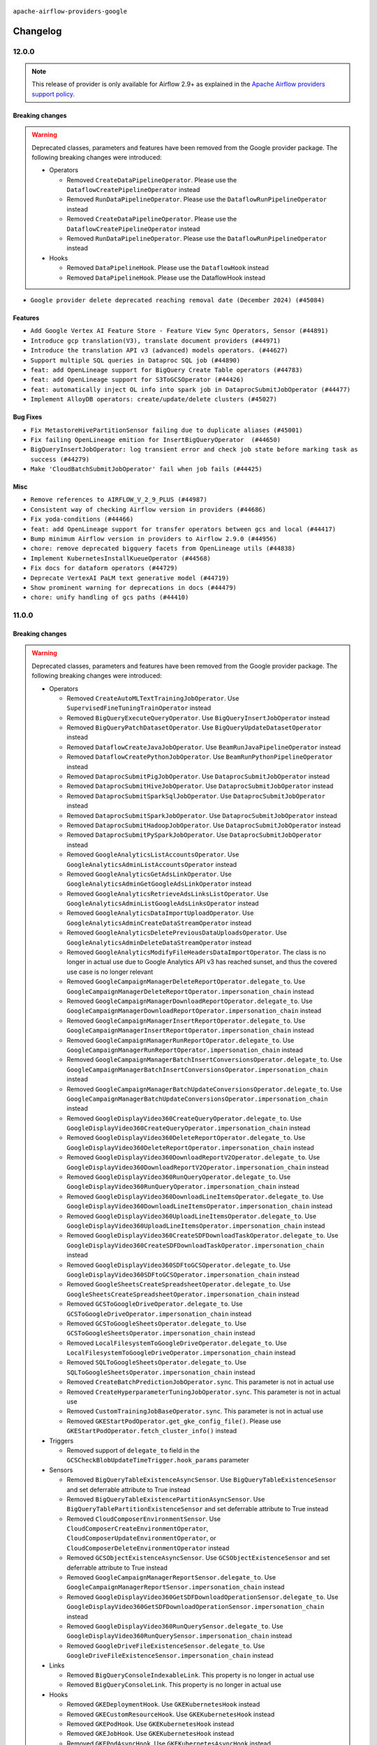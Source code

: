  .. Licensed to the Apache Software Foundation (ASF) under one
    or more contributor license agreements.  See the NOTICE file
    distributed with this work for additional information
    regarding copyright ownership.  The ASF licenses this file
    to you under the Apache License, Version 2.0 (the
    "License"); you may not use this file except in compliance
    with the License.  You may obtain a copy of the License at

 ..   http://www.apache.org/licenses/LICENSE-2.0

 .. Unless required by applicable law or agreed to in writing,
    software distributed under the License is distributed on an
    "AS IS" BASIS, WITHOUT WARRANTIES OR CONDITIONS OF ANY
    KIND, either express or implied.  See the License for the
    specific language governing permissions and limitations
    under the License.

.. NOTE TO CONTRIBUTORS:
   Please, only add notes to the Changelog just below the "Changelog" header when there are some breaking changes
   and you want to add an explanation to the users on how they are supposed to deal with them.
   The changelog is updated and maintained semi-automatically by release manager.


``apache-airflow-providers-google``


Changelog
---------

12.0.0
......

.. note::
  This release of provider is only available for Airflow 2.9+ as explained in the
  `Apache Airflow providers support policy <https://github.com/apache/airflow/blob/main/PROVIDERS.rst#minimum-supported-version-of-airflow-for-community-managed-providers>`_.

Breaking changes
~~~~~~~~~~~~~~~~

.. warning::
  Deprecated classes, parameters and features have been removed from the Google provider package.
  The following breaking changes were introduced:

  * Operators

    * Removed ``CreateDataPipelineOperator``. Please use the ``DataflowCreatePipelineOperator`` instead
    * Removed ``RunDataPipelineOperator``. Please use the ``DataflowRunPipelineOperator`` instead
    * Removed ``CreateDataPipelineOperator``. Please use the ``DataflowCreatePipelineOperator`` instead
    * Removed ``RunDataPipelineOperator``. Please use the ``DataflowRunPipelineOperator`` instead

  * Hooks

    * Removed ``DataPipelineHook``. Please use the ``DataflowHook`` instead
    * Removed ``DataPipelineHook``. Please use the DataflowHook instead

* ``Google provider delete deprecated reaching removal date (December 2024) (#45084)``

Features
~~~~~~~~

* ``Add Google Vertex AI Feature Store - Feature View Sync Operators, Sensor (#44891)``
* ``Introduce gcp translation(V3), translate document providers (#44971)``
* ``Introduce the translation API v3 (advanced) models operators. (#44627)``
* ``Support multiple SQL queries in Dataproc SQL job (#44890)``
* ``feat: add OpenLineage support for BigQuery Create Table operators (#44783)``
* ``feat: add OpenLineage support for S3ToGCSOperator (#44426)``
* ``feat: automatically inject OL info into spark job in DataprocSubmitJobOperator (#44477)``
* ``Implement AlloyDB operators: create/update/delete clusters (#45027)``

Bug Fixes
~~~~~~~~~

* ``Fix MetastoreHivePartitionSensor failing due to duplicate aliases (#45001)``
* ``Fix failing OpenLineage emition for InsertBigQueryOperator  (#44650)``
* ``BigQueryInsertJobOperator: log transient error and check job state before marking task as success (#44279)``
* ``Make 'CloudBatchSubmitJobOperator' fail when job fails (#44425)``

Misc
~~~~

* ``Remove references to AIRFLOW_V_2_9_PLUS (#44987)``
* ``Consistent way of checking Airflow version in providers (#44686)``
* ``Fix yoda-conditions (#44466)``
* ``feat: add OpenLineage support for transfer operators between gcs and local (#44417)``
* ``Bump minimum Airflow version in providers to Airflow 2.9.0 (#44956)``
* ``chore: remove deprecated bigquery facets from OpenLineage utils (#44838)``
* ``Implement KubernetesInstallKueueOperator (#44568)``
* ``Fix docs for dataform operators (#44729)``
* ``Deprecate VertexAI PaLM text generative model (#44719)``
* ``Show prominent warning for deprecations in docs (#44479)``
* ``chore: unify handling of gcs paths (#44410)``

11.0.0
......

Breaking changes
~~~~~~~~~~~~~~~~

.. warning::
  Deprecated classes, parameters and features have been removed from the Google provider package.
  The following breaking changes were introduced:

  * Operators

    * Removed ``CreateAutoMLTextTrainingJobOperator``. Use ``SupervisedFineTuningTrainOperator`` instead
    * Removed ``BigQueryExecuteQueryOperator``. Use ``BigQueryInsertJobOperator`` instead
    * Removed ``BigQueryPatchDatasetOperator``. Use ``BigQueryUpdateDatasetOperator`` instead
    * Removed ``DataflowCreateJavaJobOperator``. Use ``BeamRunJavaPipelineOperator`` instead
    * Removed ``DataflowCreatePythonJobOperator``. Use ``BeamRunPythonPipelineOperator`` instead
    * Removed ``DataprocSubmitPigJobOperator``. Use ``DataprocSubmitJobOperator`` instead
    * Removed ``DataprocSubmitHiveJobOperator``. Use ``DataprocSubmitJobOperator`` instead
    * Removed ``DataprocSubmitSparkSqlJobOperator``. Use ``DataprocSubmitJobOperator`` instead
    * Removed ``DataprocSubmitSparkJobOperator``. Use ``DataprocSubmitJobOperator`` instead
    * Removed ``DataprocSubmitHadoopJobOperator``. Use ``DataprocSubmitJobOperator`` instead
    * Removed ``DataprocSubmitPySparkJobOperator``. Use ``DataprocSubmitJobOperator`` instead
    * Removed ``GoogleAnalyticsListAccountsOperator``. Use ``GoogleAnalyticsAdminListAccountsOperator`` instead
    * Removed ``GoogleAnalyticsGetAdsLinkOperator``. Use ``GoogleAnalyticsAdminGetGoogleAdsLinkOperator`` instead
    * Removed ``GoogleAnalyticsRetrieveAdsLinksListOperator``. Use ``GoogleAnalyticsAdminListGoogleAdsLinksOperator`` instead
    * Removed ``GoogleAnalyticsDataImportUploadOperator``. Use ``GoogleAnalyticsAdminCreateDataStreamOperator`` instead
    * Removed ``GoogleAnalyticsDeletePreviousDataUploadsOperator``. Use ``GoogleAnalyticsAdminDeleteDataStreamOperator`` instead
    * Removed ``GoogleAnalyticsModifyFileHeadersDataImportOperator``. The class is no longer in actual use due to
      Google Analytics API v3 has reached sunset, and thus the covered use case is no longer relevant
    * Removed ``GoogleCampaignManagerDeleteReportOperator.delegate_to``. Use ``GoogleCampaignManagerDeleteReportOperator.impersonation_chain`` instead
    * Removed ``GoogleCampaignManagerDownloadReportOperator.delegate_to``. Use ``GoogleCampaignManagerDownloadReportOperator.impersonation_chain`` instead
    * Removed ``GoogleCampaignManagerInsertReportOperator.delegate_to``. Use ``GoogleCampaignManagerInsertReportOperator.impersonation_chain`` instead
    * Removed ``GoogleCampaignManagerRunReportOperator.delegate_to``. Use ``GoogleCampaignManagerRunReportOperator.impersonation_chain`` instead
    * Removed ``GoogleCampaignManagerBatchInsertConversionsOperator.delegate_to``. Use ``GoogleCampaignManagerBatchInsertConversionsOperator.impersonation_chain`` instead
    * Removed ``GoogleCampaignManagerBatchUpdateConversionsOperator.delegate_to``. Use ``GoogleCampaignManagerBatchUpdateConversionsOperator.impersonation_chain`` instead
    * Removed ``GoogleDisplayVideo360CreateQueryOperator.delegate_to``. Use ``GoogleDisplayVideo360CreateQueryOperator.impersonation_chain`` instead
    * Removed ``GoogleDisplayVideo360DeleteReportOperator.delegate_to``. Use ``GoogleDisplayVideo360DeleteReportOperator.impersonation_chain`` instead
    * Removed ``GoogleDisplayVideo360DownloadReportV2Operator.delegate_to``. Use ``GoogleDisplayVideo360DownloadReportV2Operator.impersonation_chain`` instead
    * Removed ``GoogleDisplayVideo360RunQueryOperator.delegate_to``. Use ``GoogleDisplayVideo360RunQueryOperator.impersonation_chain`` instead
    * Removed ``GoogleDisplayVideo360DownloadLineItemsOperator.delegate_to``. Use ``GoogleDisplayVideo360DownloadLineItemsOperator.impersonation_chain`` instead
    * Removed ``GoogleDisplayVideo360UploadLineItemsOperator.delegate_to``. Use ``GoogleDisplayVideo360UploadLineItemsOperator.impersonation_chain`` instead
    * Removed ``GoogleDisplayVideo360CreateSDFDownloadTaskOperator.delegate_to``. Use ``GoogleDisplayVideo360CreateSDFDownloadTaskOperator.impersonation_chain`` instead
    * Removed ``GoogleDisplayVideo360SDFtoGCSOperator.delegate_to``. Use ``GoogleDisplayVideo360SDFtoGCSOperator.impersonation_chain`` instead
    * Removed ``GoogleSheetsCreateSpreadsheetOperator.delegate_to``. Use ``GoogleSheetsCreateSpreadsheetOperator.impersonation_chain`` instead
    * Removed ``GCSToGoogleDriveOperator.delegate_to``. Use ``GCSToGoogleDriveOperator.impersonation_chain`` instead
    * Removed ``GCSToGoogleSheetsOperator.delegate_to``. Use ``GCSToGoogleSheetsOperator.impersonation_chain`` instead
    * Removed ``LocalFilesystemToGoogleDriveOperator.delegate_to``. Use ``LocalFilesystemToGoogleDriveOperator.impersonation_chain`` instead
    * Removed ``SQLToGoogleSheetsOperator.delegate_to``. Use ``SQLToGoogleSheetsOperator.impersonation_chain`` instead
    * Removed ``CreateBatchPredictionJobOperator.sync``. This parameter is not in actual use
    * Removed ``CreateHyperparameterTuningJobOperator.sync``. This parameter is not in actual use
    * Removed ``CustomTrainingJobBaseOperator.sync``. This parameter is not in actual use
    * Removed ``GKEStartPodOperator.get_gke_config_file()``. Please use ``GKEStartPodOperator.fetch_cluster_info()`` instead

  * Triggers

    * Removed support of ``delegate_to`` field in the ``GCSCheckBlobUpdateTimeTrigger.hook_params`` parameter

  * Sensors

    * Removed ``BigQueryTableExistenceAsyncSensor``. Use ``BigQueryTableExistenceSensor``  and set deferrable attribute
      to True instead
    * Removed ``BigQueryTableExistencePartitionAsyncSensor``. Use ``BigQueryTablePartitionExistenceSensor`` and set
      deferrable attribute to True instead
    * Removed ``CloudComposerEnvironmentSensor``. Use ``CloudComposerCreateEnvironmentOperator``,
      ``CloudComposerUpdateEnvironmentOperator``, or ``CloudComposerDeleteEnvironmentOperator`` instead
    * Removed ``GCSObjectExistenceAsyncSensor``. Use ``GCSObjectExistenceSensor``  and set deferrable attribute
      to True instead
    * Removed ``GoogleCampaignManagerReportSensor.delegate_to``. Use ``GoogleCampaignManagerReportSensor.impersonation_chain`` instead
    * Removed ``GoogleDisplayVideo360GetSDFDownloadOperationSensor.delegate_to``. Use ``GoogleDisplayVideo360GetSDFDownloadOperationSensor.impersonation_chain`` instead
    * Removed ``GoogleDisplayVideo360RunQuerySensor.delegate_to``. Use ``GoogleDisplayVideo360RunQuerySensor.impersonation_chain`` instead
    * Removed ``GoogleDriveFileExistenceSensor.delegate_to``. Use ``GoogleDriveFileExistenceSensor.impersonation_chain`` instead

  * Links

    * Removed ``BigQueryConsoleIndexableLink``. This property is no longer in actual use
    * Removed ``BigQueryConsoleLink``. This property is no longer in actual use

  * Hooks

    * Removed ``GKEDeploymentHook``. Use ``GKEKubernetesHook`` instead
    * Removed ``GKECustomResourceHook``. Use ``GKEKubernetesHook`` instead
    * Removed ``GKEPodHook``. Use ``GKEKubernetesHook`` instead
    * Removed ``GKEJobHook``. Use ``GKEKubernetesHook`` instead
    * Removed ``GKEPodAsyncHook``. Use ``GKEKubernetesAsyncHook`` instead
    * Removed ``SecretsManagerHook``. Use ``GoogleCloudSecretManagerHook`` instead
    * Removed ``GoogleAnalyticsHook``. The class is no longer in actual use due to Google Analytics API v3 has reached
      sunset
    * Removed ``GoogleBaseHook.delegate_to``. Please use ``GoogleBaseHook.impersonation_chain``. Please note that
      the ``delegate_to`` parameter used to be inherited in all Google hooks, and from now its support is removed
      everywhere within the Google provider
    * Removed ``GoogleDiscoveryApiHook.delegate_to``. Please use ``GoogleDiscoveryApiHook.impersonation_chain`` instead
    * Removed ``GoogleCampaignManagerHook.delegate_to``. Please use ``GoogleCampaignManagerHook.impersonation_chain`` instead
    * Removed ``GoogleDisplayVideo360Hook.delegate_to``. Please use ``GoogleDisplayVideo360Hook.impersonation_chain`` instead
    * Removed ``GoogleSearchAdsHook.delegate_to``. Please use ``GoogleSearchAdsHook.impersonation_chain`` instead
    * Removed ``GoogleCalendarHook.delegate_to``. Please use ``GoogleCalendarHook.impersonation_chain`` instead
    * Removed ``GoogleDriveHook.delegate_to``. Please use ``GoogleDriveHook.impersonation_chain`` instead
    * Removed ``GSheetsHook.delegate_to``. Please use ``GSheetsHook.impersonation_chain`` instead
    * Removed ``BigQueryHook.credentials_path``. This property is no longer in actual use
    * Removed ``GKEHook.get_conn()``. Please use ``GKEHook.get_cluster_manager_client()`` instead
    * Removed ``GKEHook.get_client()``. Please use ``GKEHook.get_cluster_manager_client()`` instead
    * Removed ``BigQueryHook.patch_table()``. Please use ``BigQueryHook.update_table()`` instead
    * Removed ``BigQueryHook.patch_dataset()``. Please use ``BigQueryHook.update_dataset()`` instead
    * Removed ``BigQueryHook.get_dataset_tables_list()``. Please use ``BigQueryHook.get_dataset_tables()`` instead
    * Removed ``BigQueryHook.run_table_delete()``. Please use ``BigQueryHook.delete_table()`` instead
    * Removed ``BigQueryHook.get_tabledata()``. Please use ``BigQueryHook.list_rows()`` instead
    * Removed ``BigQueryHook.cancel_query()``. Please use ``BigQueryHook.cancel_job()`` instead
    * Removed ``BigQueryHook.run_with_configuration()``. Please use ``BigQueryHook.insert_job()`` instead
    * Removed ``BigQueryHook.run_load()``. Please use ``BigQueryHook.insert_job()`` instead
    * Removed ``BigQueryHook.run_copy()``. Please use ``BigQueryHook.insert_job()`` instead
    * Removed ``BigQueryHook.run_extract()``. Please use ``BigQueryHook.insert_job()`` instead
    * Removed ``BigQueryHook.run_query()``. Please use ``BigQueryHook.insert_job()`` instead
    * Removed ``BigQueryHook.create_external_table()``. Please use ``BigQueryHook.create_empty_table()`` instead
    * Removed ``BigQueryHook.get_service()``. Please use ``BigQueryHook.get_client()`` instead

  * Backends

    * Removed ``CloudSecretManagerBackend.get_conn_uri()``. Please use ``CloudSecretManagerBackend.get_conn_value()`` instead

  * Other deprecations

    * Removed ``BigQueryBaseCursor.create_empty_table()``. Please use ``BigQueryHook.create_empty_table()`` instead
    * Removed ``BigQueryBaseCursor.create_empty_dataset()``. Please use ``BigQueryHook.create_empty_dataset()`` instead
    * Removed ``BigQueryBaseCursor.get_dataset_tables()``. Please use ``BigQueryHook.get_dataset_tables()`` instead
    * Removed ``BigQueryBaseCursor.delete_dataset()``. Please use ``BigQueryHook.delete_dataset()`` instead
    * Removed ``BigQueryBaseCursor.create_external_table()``. Please use ``BigQueryHook.create_empty_table()`` instead
    * Removed ``BigQueryBaseCursor.patch_table()``. Please use ``BigQueryHook.update_table()`` instead
    * Removed ``BigQueryBaseCursor.insert_all()``. Please use ``BigQueryHook.insert_all()`` instead
    * Removed ``BigQueryBaseCursor.update_dataset()``. Please use ``BigQueryHook.update_dataset()`` instead
    * Removed ``BigQueryBaseCursor.patch_dataset()``. Please use ``BigQueryHook.update_dataset()`` instead
    * Removed ``BigQueryBaseCursor.get_dataset_tables_list()``. Please use ``BigQueryHook.get_dataset_tables()`` instead
    * Removed ``BigQueryBaseCursor.get_datasets_list()``. Please use ``BigQueryHook.get_datasets_list()`` instead
    * Removed ``BigQueryBaseCursor.get_dataset()``. Please use ``BigQueryHook.get_dataset()`` instead
    * Removed ``BigQueryBaseCursor.run_grant_dataset_view_access()``. Please use ``BigQueryHook.run_grant_dataset_view_access()`` instead
    * Removed ``BigQueryBaseCursor.run_table_upsert()``. Please use ``BigQueryHook.run_table_upsert()`` instead
    * Removed ``BigQueryBaseCursor.run_table_delete()``. Please use ``BigQueryHook.delete_table()`` instead
    * Removed ``BigQueryBaseCursor.get_tabledata()``. Please use ``BigQueryHook.list_rows()`` instead
    * Removed ``BigQueryBaseCursor.get_schema()``. Please use ``BigQueryHook.get_schema()`` instead
    * Removed ``BigQueryBaseCursor.poll_job_complete()``. Please use ``BigQueryHook.poll_job_complete()`` instead
    * Removed ``BigQueryBaseCursor.cancel_query()``. Please use ``BigQueryHook.cancel_job()`` instead
    * Removed ``BigQueryBaseCursor.run_with_configuration()``. Please use ``BigQueryHook.insert_job()`` instead
    * Removed ``BigQueryBaseCursor.run_load()``. Please use ``BigQueryHook.insert_job()`` instead
    * Removed ``BigQueryBaseCursor.run_copy()``. Please use ``BigQueryHook.insert_job()`` instead
    * Removed ``BigQueryBaseCursor.run_extract()``. Please use ``BigQueryHook.insert_job()`` instead
    * Removed ``BigQueryBaseCursor.run_query()``. Please use ``BigQueryHook.insert_job()`` instead


* ``Remove deprecated functionality from Google provider (#43953)``

Features
~~~~~~~~

* ``feat: add OpenLineage support for BigQueryToBigQueryOperator (#44214)``
* ``Introduce gcp advance API (V3) translate native datasets operators (#44271)``
* ``Introduce new gcp TranslateText and TranslateTextBatch operators (#43860)``
* ``Add gcloud command to DataprocCreateClusterOperator to be able to create dataproc on GKE cluster (#44185)``

Bug Fixes
~~~~~~~~~

* ``Fix incorrect query in 'BigQueryAsyncHook.create_job_for_partition_get'. (#44225)``
* ``Fix Dataplex Data Quality partial update (#44262)``

Misc
~~~~

* ``Bump 'google-cloud-translate' to '3.16' (#44297)``
* ``Bump 'google-cloud-datacatalog' to '3.23' (#44281)``
* ``Rename execution_date to logical_date across codebase (#43902)``


.. Below changes are excluded from the changelog. Move them to
   appropriate section above if needed. Do not delete the lines(!):
   * ``Use Python 3.9 as target version for Ruff & Black rules (#44298)``
   * ``Move Asset user facing components to task_sdk (#43773)``

10.26.0
.......

Features
~~~~~~~~

* ``Add support for IAM database authentication for CloudSQL connection (#43631)``
* ``Provide option to 'force_delete' for 'GCSToBigQueryOperator' (#43785)``
* ``Unify reattach_states parameter logic across BigQuery operators (#43259)``

Bug Fixes
~~~~~~~~~

* ``Remove non-existing field  from the ListCustomTrainingJobOperator's template_fields (#43924)``
* ``Fix validating 'parent_model' parameter in 'UploadModelOperator' (#43473)``

Misc
~~~~

* ``Add support for semicolon stripping to DbApiHook, PrestoHook, and TrinoHook (#41916)``
* ``Remove Airflow 2.1 compat code in Google provider (#43952)``
* ``Explain how to use uv with airflow virtualenv and make it works (#43604)``
* ``Move python operator to Standard provider (#42081)``
* ``Update version of Google ADS (#43474)``


.. Below changes are excluded from the changelog. Move them to
   appropriate section above if needed. Do not delete the lines(!):
   * ``Fix CI ruff format static checks (#43908)``

10.25.0
.......

Features
~~~~~~~~

* ``feat: add Hook Level Lineage support for GCSHook (#42507)``
* ``feat: sensor to check status of Dataform action (#43055)``
* ``Create Operators for Google Cloud Vertex AI Context Caching (#43008)``

Bug Fixes
~~~~~~~~~

* ``Fix outdated CloudRunExecuteJobOperator docs (#43195)``
* ``Fix TestTranslationLegacyModelPredictLink dataset_id error (#42463)``

Misc
~~~~

* ``Add a debug log for creating batch workloads in dataproc (#43265)``
* ``add min version to plyvel (#43129)``
* ``vertex ai training operators: add display_name to rendered fields (#43028)``
* ``Make google provider pyarrow dependency explicit (#42996)``
* ``Restrict looker-sdk version 24.18.0 and microsoft-kiota-http 1.3.4 (#42954)``


.. Below changes are excluded from the changelog. Move them to
   appropriate section above if needed. Do not delete the lines(!):
   * ``Remove dag.run() method (#42761)``
   * ``Split providers out of the main "airflow/" tree into a UV workspace project (#42505)``

10.24.0
.......

Features
~~~~~~~~

* ``Add 'retry_if_resource_not_ready' logic for DataprocCreateClusterOperator and DataprocCreateBatchOperator (#42703)``

Bug Fixes
~~~~~~~~~

* ``Publish Dataproc Serverless Batch link after it starts if batch_id was provided (#41153)``
* ``fix PubSubAsyncHook in PubsubPullTrigger to use gcp_conn_id (#42671)``
* ``Fix consistent return response from PubSubPullSensor (#42080)``
* ``Undo partition exclusion from the table name when splitting a full BigQuery table name (#42541)``
* ``Fix gcp text to speech uri fetch (#42309)``
* ``Refactor ''bucket.get_blob'' calls in ''GCSHook'' to handle validation for non-existent objects. (#42474)``
* ``Bugfix/dataflow job location passing (#41887)``

Misc
~~~~

* ``Removed conditional check for task context logging in airflow version 2.8.0 and above (#42764)``
* ``Rename dataset related python variable names to asset (#41348)``
* ``Deprecate AutoMLBatchPredictOperator and refactor AutoMl system tests (#42260)``


.. Below changes are excluded from the changelog. Move them to
   appropriate section above if needed. Do not delete the lines(!):

10.23.0
.......

Features
~~~~~~~~

* ``Add ability to create Flink Jobs in dataproc cluster (#42342)``
* ``Add new Google Search 360 Reporting Operators (#42255)``
* ``Add return_immediately as argument to the PubSubPullSensor class (#41842)``
* ``Add parent_model param in 'UploadModelOperator' (#42091)``
* ``Add DataflowStartYamlJobOperator (#41576)``
* ``Add RunEvaluationOperator for Google Vertex AI Rapid Evaluation API (#41940)``
* ``Add CountTokensOperator for Google Generative AI CountTokensAPI (#41908)``
* ``Add Supervised Fine Tuning Train Operator, Hook, Tests, Docs (#41807)``

Bug Fixes
~~~~~~~~~

* ``Minor fixes to ensure successful Vertex AI LLMops pipeline (#41997)``
* ``Exclude partition from BigQuery table name (#42130)``
* ``[Fix #41763]: Redundant forward slash in SFTPToGCSOperator when destination_path is not specified or have default value (#41928)``
* ``Fix poll_interval in GKEJobTrigger (#41712)``
* ``update pattern for dataflow job id extraction (#41794)``
* ``Enforce deprecation message format with EOL for google provider package (#41637)``
* ``Fix 'do_xcom_push' and 'get_logs' functionality for KubernetesJobOperator (#40814)``

Misc
~~~~

* ``Mark VertexAI AutoMLText deprecation (#42251)``
* ``Exclude google-cloud-spanner 3.49.0 (#42011)``
* ``Remove system test for derepcated Google analytics operators (#41946)``
* ``Update min version of google-cloud-bigquery package (#41882)``
* ``Unpin google-cloud-bigquery package version for Google provider (#41839)``
* ``Move away from deprecated DAG.following_schedule() method (#41773)``
* ``remove deprecated soft_fail from providers (#41710)``
* ``Update the version of google-ads (#41638)``
* ``Remove deprecated log handler argument filename_template (#41552)``


.. Below changes are excluded from the changelog. Move them to
   appropriate section above if needed. Do not delete the lines(!):

Main
.......

.. warning::
  The previous Search Ads 360 Reporting API <https://developers.google.com/search-ads/v2/how-tos/reporting>
  (which is currently in use in google-provider) was already decommissioned on June 30, 2024
  (see details <https://developers.google.com/search-ads/v2/migration>).
  All new reporting development should use the new Search Ads 360 Reporting API.
  Currently, the Reporting operators, sensors and hooks are failing due to the decommission.
  The new API is not a replacement for the old one, it has a different approach and endpoints.
  Therefore, new operators implemented for the new API.

10.22.0
.......

.. note::
  This release of provider is only available for Airflow 2.8+ as explained in the
  `Apache Airflow providers support policy <https://github.com/apache/airflow/blob/main/PROVIDERS.rst#minimum-supported-version-of-airflow-for-community-managed-providers>`_.

Features
~~~~~~~~

* ``Add 'CloudRunServiceHook' and 'CloudRunCreateServiceOperator' (#40008)``

Bug Fixes
~~~~~~~~~

* ``fix(providers/google): add missing sync_hook_class to CloudDataTransferServiceAsyncHook (#41417)``

Misc
~~~~

* ``Bump minimum Airflow version in providers to Airflow 2.8.0 (#41396)``
* ``Refactor 'DataprocCreateBatchOperator' (#41527)``
* ``Upgrade package gcloud-aio-auth>=5.2.0 (#41262)``


.. Below changes are excluded from the changelog. Move them to
   appropriate section above if needed. Do not delete the lines(!):

10.21.1
.......

Bug Fixes
~~~~~~~~~

* ``fix unnecessary imports for CloudSQL hook (#41009)``
* ``Move sensitive information to the secret manager for the system test google_analytics_admin (#40951)``
* ``Fix Custom Training Job operators to accept results without managed model (#40685)``
* ``Fix behavior for reattach_state parameter in BigQueryInsertJobOperator (#40664)``
* ``Fix CloudSQLDatabaseHook temp file handling (#41092)``

Misc
~~~~

* ``Refactor dataproc system tests (#40720)``
* ``openlineage: migrate OpenLineage provider to V2 facets. (#39530)``
* ``Resolve CloudSQLDatabaseHook deprecation warning (#40834)``
* ``Fix BeamRunJavaPipelineOperator fails without job_name set (#40645)``


.. Below changes are excluded from the changelog. Move them to
   appropriate section above if needed. Do not delete the lines(!):
   * ``Prepare Providers docs ad hoc release (#41074)``

10.21.0
.......

.. note::

  The change  ``Fix 'GCSToGCSOperator' behavior difference for moving single object (#40162)`` has
  been reverted as it turned out to break too much existing workflows. The behavior of the
  ``GCSToGCSOperator`` has been restored to the previous behavior.

Features
~~~~~~~~

* ``Update Google Cloud Generative Model Hooks/Operators to bring parity with Vertex AI API (#40484)``
* ``DataflowStartFlexTemplateOperator. Check for Dataflow job type each check cycle. (#40584)``
* ``Added chunk_size parameter to LocalFilesystemToGCSOperator (#40379)``
* ``Add support for query parameters to BigQueryCheckOperator (#40558)``
* ``Add link button to dataproc job in DataprocCreateBatchOperator (#40643)``

Bug Fixes
~~~~~~~~~

* ``Revert "Fix 'GCSToGCSOperator' behavior difference for moving single object (#40162)" (#40577)``
* ``fix BigQueryInsertJobOperator's return value and openlineage extraction in deferrable mode (#40457)``
* ``fix OpenLineage extraction for GCP deferrable operators (#40521)``
* ``fix respect project_id in CloudBatchSubmitJobOperator (#40560)``

.. Review and move the new changes to one of the sections above:
   * ``Resolve google deprecations in tests (#40629)``
   * ``Resolve google vertex ai deprecations in tests (#40506)``
   * ``Add notes about reverting the change in GCSToGCSOperator (#40579)``
   * ``Enable enforcing pydocstyle rule D213 in ruff. (#40448)``

10.20.0
.......

.. note::

  The ``GCSToGCSOperator`` now retains the nested folder structure when moving or copying a single
  object, aligning its behavior with the behavior for multiple objects. If this change impacts your
  workflows, you may need to adjust your ``source_object`` parameter to include the full path up to
  the folder containing your single file and specify ``destination_object`` explicitly to ignore
  nested folders. For example, if you previously used ``source_object='folder/nested_folder/'``, to
  move file ``'folder/nested_folder/second_nested_folder/file'`` you should now use
  ``source_object='folder/nested_folder/second_nested_folder/'`` and specify
  ``destination_object='folder/nested_folder/'``. This would move the file to ``'folder/nested_folder/file'``
  instead of the fixed behavior of moving it to ``'folder/nested_folder/second_nested_folder/file'``.

.. warning::

  The change above has been reverted in the 10.21.0 release. The behavior of the
  ``GCSToGCSOperator`` has been restored to the previous behavior.

Features
~~~~~~~~

* ``Add generation_config and safety_settings to google cloud multimodal model operators (#40126)``
* ``Add missing location param to 'BigQueryUpdateTableSchemaOperator' (#40237)``
* ``Add support for external IdP OIDC token retrieval for Google Cloud Operators. (#39873)``
* ``Add encryption_configuration parameter to BigQuery operators (#40063)``
* ``Add default gcp_conn_id to GoogleBaseAsyncHook (#40080)``
* ``Add ordering key option for PubSubPublishMessageOperator GCP Operator (#39955)``
* ``Add method to get metadata from GCS blob in GCSHook (#38398)``
* ``Add window parameters to create_auto_ml_forecasting_training_job in AutoMLHook (#39767)``
* ``Implement CloudComposerDAGRunSensor (#40088)``
* ``Implement 'CloudDataTransferServiceRunJobOperator' (#39154)``
* ``Fetch intermediate log async GKEStartPod   (#39348)``
* ``Add OpenLineage support for AzureBlobStorageToGCSOperator in google provider package (#40290)``

Bug Fixes
~~~~~~~~~

* ``Fix hive_partition_sensor system test (#40023)``
* ``Fix openai 1.32 breaking openai tests (#40110)``
* ``Fix credentials initialization revealed by mypy version of google auth (#40108)``
* ``Fix regular expression to exclude double quote and newline in DataflowHook (#39991)``
* ``Fix replace parameter for BigQueryToPostgresOperator (#40278)``
* ``Fix 'GCSToGCSOperator' behavior difference for moving single object (#40162)``

Misc
~~~~

* ``Refactor datapipeline operators (#39716)``
* ``Update pandas minimum requirement for Python 3.12 (#40272)``
* ``implement per-provider tests with lowest-direct dependency resolution (#39946)``
* ``openlineage: execute extraction and message sending in separate process (#40078)``
* ``Bump minimum version of google-auth to 2.29.0 (#40190)``
* ``Bump google-ads version to use v17 by default (#40158)``
* ``google: move openlineage imports inside methods (#40062)``
* ``Add job_id as template_field in DataplexGetDataQualityScanResultOperator (#40041)``
* ``Add dependency to httpx >= 0.25.0 everywhere (#40256)``

10.19.0
.......

.. note::
  Several AutoML operators have stopped being supported following the shutdown of a legacy version of
  AutoML Natural Language, Tables, Vision, and Video Intelligence services. This includes
  ``AutoMLDeployModelOperator``, ``AutoMLTablesUpdateDatasetOperator``, ``AutoMLTablesListTableSpecsOperator``
  and ``AutoMLTablesListColumnSpecsOperator``. Please refer to the operator documentation to find out
  about available alternatives, if any. For additional information regarding the AutoML shutdown see:

* `AutoML Natural Language <https://cloud.google.com/natural-language/automl/docs/deprecations>`_
* `AutoML Tables <https://cloud.google.com/automl-tables/docs/deprecations>`_
* `AutoML Vision <https://cloud.google.com/vision/automl/docs/deprecations>`_
* `AutoML Video Intelligence <https://cloud.google.com/video-intelligence/automl/docs/deprecations>`_

Features
~~~~~~~~

* ``Introduce anonymous credentials in GCP base hook (#39695)``


Bug Fixes
~~~~~~~~~

* ``Remove parent_model version suffix if it is passed to Vertex AI operators (#39640)``
* ``Fix BigQueryCursor execute method if the location is missing (#39659)``
* ``Fix acknowledged functionality in deferrable mode for PubSubPullSensor (#39711)``
* ``Reroute AutoML operator links to Google Translation links (#39668)``
* ``Pin google-cloud-bigquery to < 3.21.0 (#39583)``

Misc
~~~~

* ``Remove 'openlineage.common' dependencies in Google and Snowflake providers. (#39614)``
* ``Deprecate AutoML Tables operators (#39752)``
* ``Resolve deprecation warnings in Azure FileShare-to-GCS tests (#39599)``
* ``typo: wrong OpenLineage facet key in spec (#39782)``
* ``removed stale code from StackdriverTaskHandler (#39744)``

10.18.0
.......

.. note::
  This release of provider is only available for Airflow 2.7+ as explained in the
  `Apache Airflow providers support policy <https://github.com/apache/airflow/blob/main/PROVIDERS.rst#minimum-supported-version-of-airflow-for-community-managed-providers>`_.


Features
~~~~~~~~

* ``add templated fields for google llm operators (#39174)``
* ``Add logic to handle on_kill for BigQueryInsertJobOperator when deferrable=True (#38912)``
* ``Create 'CloudComposerRunAirflowCLICommandOperator' operator (#38965)``
* ``Deferrable mode for Dataflow sensors (#37693)``
* ``Deferrable mode for Custom Training Job operators (#38584)``
* ``Enhancement for SSL-support in CloudSQLExecuteQueryOperator (#38894)``
* ``Create GKESuspendJobOperator and GKEResumeJobOperator operators (#38677)``
* ``Add support for role arn for aws creds in Google Transfer Service operator (#38911)``
* ``Add encryption_configuration parameter to BigQueryCheckOperator and BigQueryTableCheckOperator (#39432)``
* ``Add 'job_id' parameter to 'BigQueryGetDataOperator' (#39315)``

Bug Fixes
~~~~~~~~~

* ``Fix deferrable mode for DataflowTemplatedJobStartOperator and DataflowStartFlexTemplateOperator (#39018)``
* ``Fix batching for BigQueryToPostgresOperator (#39233)``
* ``Fix DataprocSubmitJobOperator in deferrable mode=True when task is marked as failed. (#39230)``
* ``Fix GCSObjectExistenceSensor operator to return the same XCOM value in deferrable and non-deferrable mode (#39206)``
* ``Fix conn_id BigQueryToMsSqlOperator (#39171)``
* ``Fix add retry logic in case of google auth refresh credential error (#38961)``
* ``Fix BigQueryCheckOperator skipped value and error check in deferrable mode (#38408)``
* ``Fix Use prefixes instead of all file paths for OpenLineage datasets in GCSDeleteObjectsOperator (#39059)``
* ``Fix Use prefixes instead of full file paths for OpenLineage datasets in GCSToGCSOperator (#39058)``
* ``Fix OpenLineage datasets in GCSTimeSpanFileTransformOperator (#39064)``
* ``Fix generation temp filename in 'DataprocSubmitPySparkJobOperator' (#39498)``
* ``Fix logic to cancel the external job if the TaskInstance is not in a running or deferred state for DataprocSubmitJobOperator (#39447)``
* ``Fix logic to cancel the external job if the TaskInstance is not in a running or deferred state for BigQueryInsertJobOperator (#39442)``
* ``Fix logic to cancel the external job if the TaskInstance is not in a running or deferred state for DataprocCreateClusterOperator (#39446)``
* ``Fix 'DataprocCreateBatchOperator' with 'result_retry' raises 'AttributeError' (#39462)``
* ``Fix yaml parsing for GKEStartKueueInsideClusterOperator (#39234)``
* ``Fix validation of label values in BigQueryInsertJobOperator (#39568)``

Misc
~~~~

* ``Bump minimum Airflow version in providers to Airflow 2.7.0 (#39240)``
* ``Improve 'DataprocCreateClusterOperator' Triggers for Better Error Handling and Resource Cleanup (#39130)``
* ``Adding MSGraphOperator in Microsoft Azure provider (#38111)``
* ``Apply PROVIDE_PROJECT_ID mypy workaround across Google provider (#39129)``
* ``handle KubernetesDeleteJobOperator import (#39036)``
* ``Remove Airflow 2.6 back compact code (#39558)``
* ``Reapply templates for all providers (#39554)``
* ``Faster 'airflow_version' imports (#39552)``
* ``Add deprecation warnings and raise exception for already deprecated ones (#38673)``
* ``Simplify 'airflow_version' imports (#39497)``
* ``Disconnect GKE operators from deprecated hooks (#39434)``

.. Below changes are excluded from the changelog. Move them to
   appropriate section above if needed. Do not delete the lines(!):
   * ``Activate RUF019 that checks for unnecessary key check (#38950)``
   * ``Prepare docs 1st wave May 2024 (#39328)``

10.17.0
.......

Features
~~~~~~~~

* ``Add 'impersonation_scopes' to BigQuery (#38169)``
* ``Add the deferrable mode to RunPipelineJobOperator (#37969)``
* ``Add GKECreateCustomResourceOperator and GKEDeleteCustomResourceOperator operators (#37616)``
* ``Add VertexAI Language Model and Multimodal Model Operators for Google Cloud Generative AI use (#37721)``
* ``Add GKEListJobsOperator and GKEDescribeJobOperator (#37598)``
* ``Create GKEStartKueueJobOperator operator (#37477)``
* ``Create DeleteKubernetesJobOperator and GKEDeleteJobOperator operators (#37793)``
* ``Update GCS hook to get crc32c hash for CMEK-protected objects (#38191)``
* ``Set job labels for traceability in BigQuery jobs (#37736)``
* ``Deferrable mode for CreateBatchPredictionJobOperator (#37818)``

Bug Fixes
~~~~~~~~~

* ``Fix BigQuery connection and add docs (#38430)``
* ``fix(google,log): Avoid log name overriding (#38071)``
* ``Fix credentials error for S3ToGCSOperator trigger (#37518)``
* ``Fix 'parent_model' parameter in GCP Vertex AI AutoML and Custom Job operators (#38417)``
* ``fix(google): add return statement to yield within a while loop in triggers (#38394)``
* ``Fix cursor unique name surpasses Postgres identifier limit in 'PostgresToGCSOperator' (#38040)``
* ``Fix gcs Anonymous user issue because none token (#38102)``
* ``Fix BigQueryTablePartitionExistenceTrigger partition query (#37655)``

Misc
~~~~

* ``Add google-cloud-bigquery as explicit google-provider dependency (#38753)``
* ``Avoid to use 'functools.lru_cache' in class methods in 'google' provider (#38652)``
* ``Refactor GKE hooks (#38404)``
* ``Remove unused loop variable from airflow package (#38308)``
* ``templated fields logic checks for cloud_storage_transfer_service (#37519)``
* ``Rename mlengine's operators' fields' names to comply with templated fields validation (#38053)``
* ``Rename Vertex AI AutoML operators fields' names to comply with templated fields validation (#38049)``
* ``Rename 'DeleteCustomTrainingJobOperator''s fields' names to comply with templated fields validation (#38048)``
* ``Restore delegate_to for Google Transfer Operators retrieving from Google Cloud. (#37925)``
* ``Refactor CreateHyperparameterTuningJobOperator (#37938)``
* ``Upgrade google-ads version (#37787)``

.. Below changes are excluded from the changelog. Move them to
   appropriate section above if needed. Do not delete the lines(!):
   * ``fix: try002 for provider google (#38803)``
   * ``Revert "Delete deprecated AutoML operators and deprecate AutoML hook and links (#38418)" (#38633)``
   * ``Implement deferrable mode for GKEStartJobOperator (#38454)``
   * ``Delete deprecated AutoML operators and deprecate AutoML hook and links (#38418)``
   * ``Bump ruff to 0.3.3 (#38240)``
   * ``Resolve G004: Logging statement uses f-string (#37873)``

10.16.0
.......

Features
~~~~~~~~

* ``'CloudRunExecuteJobOperator': Add project_id to hook.get_job calls (#37201)``
* ``Add developer token as authentication method to GoogleAdsHook (#37417)``
* ``Add GKEStartKueueInsideClusterOperator (#37072)``
* ``Add optional 'location' parameter to the BigQueryInsertJobTrigger (#37282)``
* ``feat(GKEPodAsyncHook): use async credentials token implementation (#37486)``
* ``Create GKEStartJobOperator and KubernetesJobOperator (#36847)``

Bug Fixes
~~~~~~~~~

* ``Fix invalid deprecation of 'DataFusionPipelineLinkHelper' (#37755)``
* ``fix templated field assignment 'google/cloud/operators/compute.py' (#37659)``
* ``fix bq_to_mysql init checks (#37653)``
* ``Fix Async GCSObjectsWithPrefixExistenceSensor xcom push (#37634)``
* ``Fix GCSSynchronizeBucketsOperator timeout error (#37237)``
* ``fix: Signature of insert_rows incompatible with supertype DbApiHook (#37391)``
* ``Use offset-naive datetime in _CredentialsToken (#37539)``
* ``Use wait_for_operation in DataprocInstantiateInlineWorkflowTemplateOperator (#37145)``

Misc
~~~~

* ``Fix typo on DataflowStartFlexTemplateOperator documentation (#37595)``
* ``Make 'executemany' keyword arguments only in 'DbApiHook.insert_rows' (#37840)``
* ``Unify 'aws_conn_id' type to always be 'str | None' (#37768)``
* ``Limit 'pandas' to '<2.2' (#37748)``
* ``Remove broken deprecated fallback into the Google provider operators (#37740)``
* ``Implement AIP-60 Dataset URI formats (#37005)``
* ``resolve template fields init checks for 'bigquery' (#37586)``
* ``Update docs for the DataprocCreateBatchOperator (#37562)``
* ``Replace usage of 'datetime.utcnow' and 'datetime.utcfromtimestamp' in providers (#37138)``

.. Below changes are excluded from the changelog. Move them to
   appropriate section above if needed. Do not delete the lines(!):
   * ``Add comment about versions updated by release manager (#37488)``
   * ``Add D401 fixes (#37348)``
   * ``Avoid to use too broad 'noqa' (#37862)``
   * ``Avoid non-recommended usage of logging (#37792)``

10.15.0
.......

Features
~~~~~~~~

* ``add service_file support to GKEPodAsyncHook (#37081)``
* ``Update GCP Dataproc ClusterGenerator to support GPU params (#37036)``
* ``Create DataprocStartClusterOperator and DataprocStopClusterOperator (#36996)``
* ``Implement deferrable mode for CreateHyperparameterTuningJobOperator (#36594)``
* ``Enable '_enable_tcp_keepalive' functionality for GKEPodHook (#36999)``

Bug Fixes
~~~~~~~~~

* ``fix(providers/google): fix how GKEPodAsyncHook.service_file_as_context is used (#37306)``
* ``Fix metadata override for ComputeEngineSSHHook (#37192)``
* ``Fix assignment of template field in '__init__' in 'custom_job' (#36789)``
* ``Fix location requirement in DataflowTemplatedJobStartOperator (#37069)``
* ``Fix assignment of template field in '__init__' in 'CloudDataTransferServiceCreateJobOperator' (#36909)``
* ``Fixed the hardcoded default namespace value for GCP Data Fusion links. (#35379)``
* ``Do not ignore the internal_ip_only if set to false in Dataproc cluster config (#37014)``

Misc
~~~~

* ``Revert protection against back-compatibility issue with google-core-api (#37111)``
* ``feat: Switch all class, functions, methods deprecations to decorators (#36876)``

.. Below changes are excluded from the changelog. Move them to
   appropriate section above if needed. Do not delete the lines(!):
   * ``D401 lint fixes for google provider (#37304)``
   * ``D401 lint fixes for all hooks in google provider (#37296)``
   * ``Upgrade mypy to 1.8.0 (#36428)``

10.14.0
.......

.. note::
  The default value of ``parquet_row_group_size`` in ``BaseSQLToGCSOperator`` has changed from 1 to
  100000, in order to have a default that provides better compression efficiency and performance of
  reading the data in the output Parquet files. In many cases, the previous value of 1 resulted in
  very large files, long task durations and out of memory issues. A default value of 100000 may require
  more memory to execute the operator, in which case users can override the ``parquet_row_group_size``
  parameter in the operator. All operators that are derived from ``BaseSQLToGCSOperator`` are affected
  when ``export_format`` is ``parquet``: ``MySQLToGCSOperator``, ``PrestoToGCSOperator``,
  ``OracleToGCSOperator``, ``TrinoToGCSOperator``, ``MSSQLToGCSOperator`` and ``PostgresToGCSOperator``. Due to the above we treat this change as bug fix.


Features
~~~~~~~~

* ``Add templated fields to 'BigQueryToSqlBaseOperator' from 'BigQueryToPostgresOperator' (#36663)``
* ``Added Check for Cancel Workflow Invocation and added new Query Workflow Invocation operator (#36351)``
* ``Implement Google Analytics Admin (GA4) operators (#36276)``
* ``Add operator to diagnose cluster (#36899)``
* ``Add scopes into a GCP token (#36974)``
* ``feat: full support for google credentials in gcloud-aio clients (#36849)``

Bug Fixes
~~~~~~~~~

* ``fix templating field to super constructor (#36934)``
* ``fix: respect connection ID and impersonation in GKEStartPodOperator (#36861)``
* ``Fix stacklevel in warnings.warn into the providers (#36831)``
* ``Fix deprecations into the GCP Dataproc links (#36834)``
* ``fix assignment of templated field in constructor (#36603)``
* ``Check cluster state before defer Dataproc operators to trigger (#36892)``
* ``prevent templated field logic checks in operators __init__ (#36489)``
* ``Preserve ASCII control characters directly through the BigQuery load API (#36533)``
* ``Change default 'parquet_row_group_size' in 'BaseSQLToGCSOperator' (#36817)``
* ``Fix google operators handling of impersonation chain (#36903)``

Misc
~~~~

* ``style(providers/google): improve BigQueryInsertJobOperator type hinting (#36894)``
* ``Deprecate AutoMLTrainModelOperator for Vision and Video (#36473)``
* ``Remove backward compatibility check for KubernetesPodOperator module (#36724)``
* ``Remove backward compatibility check for KubernetesPodTrigger module (#36721)``
* ``Set min pandas dependency to 1.2.5 for all providers and airflow (#36698)``
* ``remove unnecessary templated field (#36491)``
* ``docs(providers/google): reword GoogleBaseHookAsync as GoogleBaseAsyncHook in docstring (#36946)``

.. Below changes are excluded from the changelog. Move them to
   appropriate section above if needed. Do not delete the lines(!):
   * ``Standardize airflow build process and switch to Hatchling build backend (#36537)``
   * ``Run mypy checks for full packages in CI (#36638)``
   * ``Speed up autocompletion of Breeze by simplifying provider state (#36499)``
   * ``Provide the logger_name param in providers hooks in order to override the logger name (#36675)``
   * ``Revert "Provide the logger_name param in providers hooks in order to override the logger name (#36675)" (#37015)``
   * ``Prepare docs 2nd wave of Providers January 2024 (#36945)``

10.13.1
.......

Misc
~~~~

* ``Remove backcompat code for stackdriver (#36442)``
* ``Remove unused '_parse_version' function (#36450)``
* ``Remove remaining Airflow 2.5 backcompat code from GCS Task Handler (#36443) (#36457)``

.. Below changes are excluded from the changelog. Move them to
   appropriate section above if needed. Do not delete the lines(!):
   * ``Revert "Remove remaining Airflow 2.5 backcompat code from GCS Task Handler (#36443)" (#36453)``
   * ``Remove remaining Airflow 2.5 backcompat code from GCS Task Handler (#36443)``
   * ``Revert "Remove remaining Airflow 2.5 backcompat code from Google Provider (#36366)" (#36440)``

10.13.0
.......

.. note::
  This release of provider is only available for Airflow 2.6+ as explained in the
  `Apache Airflow providers support policy <https://github.com/apache/airflow/blob/main/PROVIDERS.rst#minimum-supported-version-of-airflow-for-community-managed-providers>`_.


Features
~~~~~~~~

* ``GCP Secrets Backend Impersonation (#36072)``
* ``Add OpenLineage support to GcsOperators - Delete, Transform and TimeSpanTransform (#35838)``
* ``Add support for service account impersonation with computeEngineSSHHook (google provider) and IAP tunnel (#35136)``
* ``Add Datascan Profiling (#35696)``
* ``Add overrides to template fields of Google Cloud Run Jobs Execute Operator (#36133)``
* ``Implement deferrable mode for BeamRunJavaPipelineOperator (#36122)``
* ``Add ability to run streaming Job for BeamRunPythonPipelineOperator in non deferrable mode (#36108)``
* ``Add use_glob to GCSObjectExistenceSensor (#34137)``


Bug Fixes
~~~~~~~~~

* ``Fix DataprocSubmitJobOperator to retrieve failed job error message (#36053)``
* ``Fix CloudRunExecuteJobOperator not able to retrieve the Cloud Run job status in deferrable mode (#36012)``
* ``Fix gcs listing - ensure blobs are loaded (#34919)``
* ``allow multiple elements in impersonation chain (#35694)``
* ``Change retry type for Google Dataflow Client to async one (#36141)``
* ``Minor fix to DataprocCreateClusterOperator operator docs. (#36322)``
* ``fix(bigquery.py): pass correct project_id to triggerer (#35200)``
* ``iterate through blobs before checking prefixes (#36202)``
* ``Fix incompatibility with google-cloud-monitoring 2.18.0 (#36200)``
   * ``Update 'retry' param typing in PubSubAsyncHook (#36198)``

Misc
~~~~

* ``Bump minimum Airflow version in providers to Airflow 2.6.0 (#36017)``
* ``Deprecate 'CloudComposerEnvironmentSensor' in favor of 'CloudComposerCreateEnvironmentOperator' with defer mode (#35775)``
* ``Follow BaseHook connection fields method signature in child classes (#36086)``
* ``Allow storage options to be passed (#35820)``
* ``Add feature to build "chicken-egg" packages from sources (#35890)``
* ``Remove remaining Airflow 2.5 backcompat code from Google Provider (#36366)``
* ``Move KubernetesPodTrigger hook to a cached property (#36290)``
* ``Add code snippet formatting in docstrings via Ruff (#36262)``


.. Below changes are excluded from the changelog. Move them to
   appropriate section above if needed. Do not delete the lines(!):
   * ``Upgrade to latest pre-commit plugins (#36163)``
   * ``Review and mark found potential SSH security issues by bandit (#36162)``
   * ``Prepare docs 1st wave of Providers December 2023 (#36112)``
   * ``Prepare docs 1st wave of Providers December 2023 RC2 (#36190)``

10.12.0
.......

Features
~~~~~~~~

* ``added Topic params for schema_settings and message_retention_duration. (#35767)``
* ``Add OpenLineage support to GCSToBigQueryOperator (#35778)``
* ``Add OpenLineage support to BigQueryToGCSOperator (#35660)``
* ``Add support for driver pool, instance flexibility policy, and min_num_instances for Dataproc (#34172)``
* ``Add "NON_PREEMPTIBLE" as a valid preemptibility type for Dataproc workers (#35669)``
* ``Add ability to pass impersonation_chain to BigQuery triggers (#35629)``
* ``Add a filter for local files in GoogleDisplayVideo360CreateQueryOperator (#35635)``
* ``Extend task context logging support for remote logging using GCP GCS (#32970)``

Bug Fixes
~~~~~~~~~

* ``Fix and reapply templates for provider documentation (#35686)``
* ``Fix the logic of checking dataflow job state (#34785)``

Misc
~~~~

* ``Remove usage of deprecated method from BigQueryToBigQueryOperator (#35605)``
* ``Check attr on parent not self re TaskContextLogger set_context (#35780)``
* ``Remove backcompat with Airflow 2.3/2.4 in providers (#35727)``
* ``Restore delegate_to param in GoogleDiscoveryApiHook (#35728)``
* ``Remove usage of deprecated methods from BigQueryCursor (#35606)``
* ``Align documentation of 'MSSQLToGCSOperator' (#35715)``

.. Below changes are excluded from the changelog. Move them to
   appropriate section above if needed. Do not delete the lines(!):
   * ``Use reproducible builds for provider packages (#35693)``

10.11.1
.......

Misc
~~~~

* ``Update Google Ads API version from v14 to v15 (#35295)``

.. Below changes are excluded from the changelog. Move them to
   appropriate section above if needed. Do not delete the lines(!):
   * ``Switch from Black to Ruff formatter (#35287)``

10.11.0
.......

Features
~~~~~~~~

* ``AIP-58: Add Airflow ObjectStore (AFS) (#34729)``
* ``Improve Dataprep hook (#34880)``

Misc
~~~~

* ``Added 'overrides' parameter to CloudRunExecuteJobOperator (#34874)``

.. Below changes are excluded from the changelog. Move them to
   appropriate section above if needed. Do not delete the lines(!):
   * ``Pre-upgrade 'ruff==0.0.292' changes in providers (#35053)``
   * ``Update gcs.py Create and List comment Examples (#35028)``
   * ``Upgrade pre-commits (#35033)``
   * ``Prepare docs 3rd wave of Providers October 2023 (#35187)``

10.10.1
.......

Misc
~~~~

* ``Add links between documentation related to Google Cloud Storage (#34994)``
* ``Migrate legacy version of AI Platform Prediction to VertexAI (#34922)``
* ``Cancel workflow in on_kill in DataprocInstantiate{Inline}WorkflowTemplateOperator (#34957)``

10.10.0
.......

.. note::
  This release of provider is only available for Airflow 2.5+ as explained in the
  `Apache Airflow providers support policy <https://github.com/apache/airflow/blob/main/PROVIDERS.rst#minimum-supported-version-of-airflow-for-community-managed-providers>`_.


Features
~~~~~~~~

* ``improvement: introduce project_id in BigQueryIntervalCheckOperator (#34573)``

Bug Fixes
~~~~~~~~~

* ``respect soft_fail argument when exception is raised for google sensors (#34501)``
* ``Fix GCSToGoogleDriveOperator and gdrive system tests (#34545)``
* ``Fix LookerHook serialize missing 1 argument error (#34678)``
* ``Fix Dataform system tests (#34329)``

Misc
~~~~

* ``Bump min airflow version of providers (#34728)``
* ``Refactor DataFusionInstanceLink usage (#34514)``
* ``Use 'airflow.models.dag.DAG' in Google Provider examples (#34614)``
* ``Deprecate Life Sciences Operator and Hook (#34549)``
* ``Use 'airflow.exceptions.AirflowException' in providers (#34511)``

.. Below changes are excluded from the changelog. Move them to
   appropriate section above if needed. Do not delete the lines(!):
   * ``Refactor: consolidate import time in providers (#34402)``
   * ``Refactor usage of str() in providers (#34320)``
   * ``Refactor dedent nested loops (#34409)``
   * ``Refactor multiple equals to contains in providers (#34441)``
   * ``Refactor: reduce some conditions in providers (#34440)``
   * ``Refactor shorter defaults in providers (#34347)``
   * ``Update Vertex AI system tests (#34364)``
   * ``Fix typo in DataplexGetDataQualityScanResultOperator (#34681)``

10.9.0
......

Features
~~~~~~~~

* ``Add explicit support of stream (realtime) pipelines for CloudDataFusionStartPipelineOperator (#34271)``
* ``Add 'expected_terminal_state' parameter to Dataflow operators (#34217)``

Bug Fixes
~~~~~~~~~

* ``Fix 'ComputeEngineInsertInstanceOperator' doesn't respect jinja-templated instance name when given in body argument (#34171)``
* ``fix: BigQuery job error message (#34208)``
* ``GKEPodHook ignores gcp_conn_id parameter. (#34194)``

Misc
~~~~

* ``Bump min common-sql provider version for Google provider (#34257)``
* ``Remove unnecessary call to keys() method on dictionaries (#34260)``
* ``Refactor: Think positively in providers (#34279)``
* ``Refactor: Simplify code in providers/google (#33229)``
* ``Refactor: Simplify comparisons (#34181)``
* ``Deprecate AutoMLTrainModelOperator for NL (#34212)``
* ``Simplify  to bool(...) (#34258)``
* ``Make Google Dataform operators templated_fields more consistent (#34187)``

10.8.0
......


Features
~~~~~~~~

* ``Add deferrable mode to Dataplex DataQuality. (#33954)``
* ``allow impersonation_chain to be set on Google Cloud connection (#33715)``

Bug Fixes
~~~~~~~~~

* ``fix(providers/google-marketing-platform): respect soft_fail argument when exception is raised (#34165)``
* ``fix: docstring in endpoint_service.py (#34135)``
* ``Fix BigQueryValueCheckOperator deferrable mode optimisation (#34018)``
* ``Dynamic setting up of artifact versions for Datafusion pipelines (#34068)``
* ``Early delete a Dataproc cluster if started in the ERROR state. (#33668)``
* ``Avoid blocking event loop when using DataFusionAsyncHook by replacing sleep by asyncio.sleep (#33756)``

Misc
~~~~

* ``Consolidate importing of os.path.* (#34060)``
* ``Refactor regex in providers (#33898)``
* ``Move the try outside the loop when this is possible in Google provider (#33976)``
* ``Combine similar if logics in providers (#33987)``
* ``Remove useless string join from providers (#33968)``
* ``Update Azure fileshare hook to use azure-storage-file-share instead of azure-storage-file (#33904)``
* ``Refactor unneeded  jumps in providers (#33833)``
* ``replace loop by any when looking for a positive value in providers (#33984)``
* ``Replace try - except pass by contextlib.suppress in providers (#33980)``
* ``Remove some useless try/except from providers code (#33967)``
* ``Replace sequence concatenation by unpacking in Airflow providers (#33933)``
* ``Remove a deprecated option from 'BigQueryHook.get_pandas_df' (#33819)``
* ``replace unnecessary dict comprehension by dict() in providers (#33857)``
* ``Improve modules import in google provider by move some of them into a type-checking block (#33783)``
* ``Use a single  statement with multiple contexts instead of nested  statements in providers (#33768)``
* ``Use literal dict instead of calling dict() in providers (#33761)``
* ``remove unnecessary and rewrite it using list in providers (#33763)``
* ``Refactor: Simplify a few loops (#33736)``
* ``E731: replace lambda by a def method in Airflow providers (#33757)``
* ``Use f-string instead of  in Airflow providers (#33752)``

.. Below changes are excluded from the changelog. Move them to
   appropriate section above if needed. Do not delete the lines(!):
   * ``fix google CHANGELOG.rst (#34007)``
   * ``Fix Google 10.7.0 changelog (#33953)``
   * ``Fix Cloud Worflows system test (#33386)``
   * ``fix entry in Google provider CHANGELOG.rst (#33890)``
   * ``Generate Python API docs for Google ADS (#33814)``

10.7.0
......

Features
~~~~~~~~

* ``Add CloudRunHook and operators (#33067)``
* ``Add 'CloudBatchHook' and operators (#32606)``
* ``Adding Support for Google Cloud's Data Pipelines Run Operator (#32846)``
* ``Add parameter sftp_prefetch to SFTPToGCSOperator (#33274)``
* ``Add Google Cloud's Data Pipelines Create Operator (#32843)``
* ``Add Dataplex Data Quality operators. (#32256)``

Bug Fixes
~~~~~~~~~

* ``Fix BigQueryCreateExternalTableOperator when using a foramt different to CSV (#33540)``
* ``Fix DataplexDataQualityJobStatusSensor and add unit tests (#33440)``
* ``Avoid importing pandas and numpy in runtime and module level (#33483)``

Misc
~~~~

* ``Add missing template fields to DataformCreateCompilationResultOperator (#33585)``
* ``Consolidate import and usage of pandas (#33480)``
* ``Import utc from datetime and normalize its import (#33450)``


.. Below changes are excluded from the changelog. Move them to
   appropriate section above if needed. Do not delete the lines(!):
   ``Refactor: Use random.choices (#33631)``
   ``Further improvements for provider verification (#33670)``
   ``Refactor: Remove useless str() calls (#33629)``
   ``Refactor: lists and paths in dev (#33626)``
   ``Do not create lists we don't need (#33519)``
   ``Replace strftime with f-strings where nicer (#33455)``
   ``Refactor: Better percentage formatting (#33595)``
   ``Fix typos (double words and it's/its) (#33623)``
   ``Fix system test example_cloud_storage_transfer_service_aws (#33429)``
   ``Enable D205 Support (#33398)``
   ``Update Error details for Generic Error Code  (#32847)``
   ``D205 Support - Providers - Final Pass (#33303)``

10.6.0
......

Features
~~~~~~~~

* ``openlineage, bigquery: add openlineage method support for BigQueryExecuteQueryOperator (#31293)``
* ``Add GCS Requester Pays bucket support to GCSToS3Operator (#32760)``
* ``Add system test and docs for CloudDataTransferServiceGCSToGCSOperator (#32960)``
* ``Add a new parameter to SQL operators to specify conn id field (#30784)``

Bug Fixes
~~~~~~~~~

* ``Fix 'DataFusionAsyncHook' catch 404 (#32855)``
* ``Fix system test for MetastoreHivePartitionSensor (#32861)``
* ``Fix catching 409 error (#33173)``
* ``make 'sql' a cached property in 'BigQueryInsertJobOperator' (#33218)``

Misc
~~~~

* ``refactor(providers.google): use module level __getattr__ for DATAPROC_JOB_LOG_LINK to DATAPROC_JOB_LINK and add deprecation warning (#33189)``

.. Below changes are excluded from the changelog. Move them to
   appropriate section above if needed. Do not delete the lines(!):
   * ``Get rid of Python2 numeric relics (#33050)``
   * ``Refactor of links in Dataproc. (#31895)``
   * ``Handle multiple connections using exceptions (#32365)``
   * ``openlineage,gcs: use proper name for openlineage methods (#32956)``
   * ``Fix DataflowStartSqlJobOperator system test (#32823)``
   * ``Alias 'DATAPROC_JOB_LOG_LINK' to 'DATAPROC_JOB_LINK' (#33148)``
   * ``Prepare docs for Aug 2023 1st wave of Providers (#33128)``
   * ``Prepare docs for RC2 providers (google, redis) (#33185)``

10.5.0
......

Features
~~~~~~~~

* ``openlineage, gcs: add openlineage methods for GcsToGcsOperator (#31350)``
* ``Add Spot Instances support with Dataproc Operators (#31644)``
* ``Install sqlalchemy-spanner package into Google provider (#31925)``
* ``Filtering and ordering results of DataprocListBatchesOperator (#32500)``

Bug Fixes
~~~~~~~~~

* ``Fix BigQueryGetDataOperator where project_id is not being respected in deferrable mode (#32488)``
* ``Refresh GKE OAuth2 tokens (#32673)``
* ``Fix 'BigQueryInsertJobOperator' not exiting deferred state (#31591)``

Misc
~~~~

* ``Fixup docstring for deprecated DataprocSubmitSparkJobOperator and refactoring system tests (#32743)``
* ``Add more accurate typing for DbApiHook.run method (#31846)``
* ``Add deprecation info to the providers modules and classes docstring (#32536)``
* ``Fixup docstring for deprecated DataprocSubmitHiveJobOperator (#32723)``
* ``Fixup docstring for deprecated DataprocSubmitPigJobOperator (#32739)``
* ``Fix Datafusion system tests (#32749)``

.. Below changes are excluded from the changelog. Move them to
   appropriate section above if needed. Do not delete the lines(!):
   * ``Fixup docs and optimize system test for DataprocSubmitJobOperator (Hadoop job) (#32722)``
   * ``Fixup system test for DataprocSubmitJobOperator (SparkSQL job) (#32745)``
   * ``Fixup system test for DataprocSubmitJobOperator (PySpark job) (#32740)``
   * ``Migrate system test for PostgresToGCSOperator to new design AIP-47 (#32641)``
   * ``misc: update MLEngine system tests (#32881)``

10.4.0
......

Features
~~~~~~~~

* ``Implement deferrable mode for S3ToGCSOperator (#29462)``

Bug Fixes
~~~~~~~~~

* ``Bugfix GCSToGCSOperator when copy files to folder without wildcard (#32486)``
* ``Fix 'cache_control' parameter of upload function in 'GCSHook'  (#32440)``
* ``Fix BigQuery transfer operators to respect project_id arguments (#32232)``
* ``Fix the gcp_gcs_delete_objects on empty list (#32383)``
* ``Fix endless loop of defer in cloud_build (#32387)``
* ``Fix GCSToGCSOperator copy without wildcard and exact_match=True (#32376)``

Misc
~~~~

* ``Allow a destination folder to be provided (#31885)``
* ``Moves 'AzureBlobStorageToGCSOperator' from Azure to Google provider (#32306)``
* ``Give better link to job configuration docs in BigQueryInsertJobOperator (#31736)``


.. Below changes are excluded from the changelog. Move them to
   appropriate section above if needed. Do not delete the lines(!):
   * ``D205 Support - Provider: Google (#32356)``
   * ``Migrating Google AutoML example_dags to sys tests (#32368)``
   * ``build(pre-commit): check deferrable default value (#32370)``

10.3.0
......

Features
~~~~~~~~

* ``Add 'on_finish_action' to 'KubernetesPodOperator' (#30718)``
* ``Add deferrable mode to CloudSQLExportInstanceOperator (#30852)``
* ``Adding 'src_fmt_configs' to the list of template fields. (#32097)``

Bug Fixes
~~~~~~~~~

* ``[Issue-32069] Fix name format in the batch requests (#32070)``
* ``Fix 'BigQueryInsertJobOperator'  error handling in deferrable mode (#32034)``
* ``Fix 'BIGQUERY_JOB_DETAILS_LINK_FMT' in 'BigQueryConsoleLink' (#31953)``
* ``Make the deferrable version of DataprocCreateBatchOperator handle a batch_id that already exists (#32216)``


Misc
~~~~

* ``Switch Google Ads API version from v13 to v14 (#32028)``
* ``Deprecate 'delimiter' param and source object's wildcards in GCS, introduce 'match_glob' param. (#31261)``
* ``Refactor GKECreateClusterOperator's body validation (#31923)``
* ``Optimize deferrable mode execution for 'BigQueryValueCheckOperator' (#31872)``
* ``Add default_deferrable config (#31712)``

.. Below changes are excluded from the changelog. Move them to
   appropriate section above if needed. Do not delete the lines(!):
   * ``Improve provider documentation and README structure (#32125)``
   * ``Google provider docstring improvements (#31731)``
   * ``Remove spurious headers for provider changelogs (#32373)``
   * ``Prepare docs for July 2023 wave of Providers (#32298)``

10.2.0
......

.. note::
  This release dropped support for Python 3.7

Features
~~~~~~~~

* ``add a return when the event is yielded in a loop to stop the execution (#31985)``
* ``Add deferrable mode to PubsubPullSensor (#31284)``
* ``Add a new param to set parquet row group size in 'BaseSQLToGCSOperator' (#31831)``
* ``Add 'cacheControl' field to google cloud storage (#31338)``
* ``Add 'preserveAsciiControlCharacters' to 'src_fmt_configs' (#31643)``
* ``Add support for credential configuation file auth to Google Secrets Manager secrets backend (#31597)``
* ``Add credential configuration file support to Google Cloud Hook (#31548)``
* ``Add deferrable mode to 'GCSUploadSessionCompleteSensor' (#31081)``
* ``Add append_job_name parameter in DataflowStartFlexTemplateOperator (#31511)``
* ``FIPS environments: Mark uses of md5 as "not-used-for-security" (#31171)``
* ``Implement MetastoreHivePartitionSensor (#31016)``

Bug Fixes
~~~~~~~~~

* ``Bigquery: fix links for already existing tables and datasets. (#31589)``
* ``Provide missing project id and creds for TabularDataset (#31991)``

Misc
~~~~

* ``Optimize deferrable mode execution for 'DataprocSubmitJobOperator' (#31317)``
* ``Optimize deferrable mode execution for 'BigQueryInsertJobOperator' (#31249)``
* ``Remove return statement after yield from triggers class (#31703)``
* ``Replace unicodecsv with standard csv library (#31693)``
* ``Optimize deferrable mode (#31758)``
* ``Remove Python 3.7 support (#30963)``

.. Below changes are excluded from the changelog. Move them to
   appropriate section above if needed. Do not delete the lines(!):
   * ``Replace spelling directive with spelling:word-list (#31752)``
   * ``Add D400 pydocstyle check - Google provider only (#31422)``
   * ``Add discoverability for triggers in provider.yaml (#31576)``
   * ``Revert "Fix 'BIGQUERY_JOB_DETAILS_LINK_FMT' in 'BigQueryConsoleLink' (#31457)" (#31935)``
   * ``Fix 'BIGQUERY_JOB_DETAILS_LINK_FMT' in 'BigQueryConsoleLink' (#31457)``
   * ``Add note about dropping Python 3.7 for providers (#32015)``

10.1.1
......

Bug Fixes
~~~~~~~~~

* ``Fix accessing a GKE cluster through the private endpoint in 'GKEStartPodOperator' (#31391)``
* ``Fix 'BigQueryGetDataOperator''s query job bugs in deferrable mode (#31433)``

10.1.0
......

.. note::
  This release of provider is only available for Airflow 2.4+ as explained in the
  `Apache Airflow providers support policy <https://github.com/apache/airflow/blob/main/PROVIDERS.rst#minimum-supported-version-of-airflow-for-community-managed-providers>`_.

.. note::
  This release changed default Google ads to v13.
  Since v12 is deprecated by Google and soon to be removed we are not consider this to be a breaking change in Airflow.

.. note::
  This version of the provider bumped many Google packages.
  Please review packages change logs

Features
~~~~~~~~

* ``Add deferrable mode to DataprocInstantiateInlineWorkflowTemplateOperator (#30878)``
* ``Add deferrable mode to 'GCSObjectUpdateSensor' (#30579)``
* ``Add protocol to define methods relied upon by KubernetesPodOperator (#31298)``
* ``Add BigQueryToPostgresOperator (#30658)``

Bug Fixes
~~~~~~~~~

* ``'DataflowTemplatedJobStartOperator' fix overwriting of location with default value, when a region is provided. (#31082)``
* ``Poke once before defer for GCSObjectsWithPrefixExistenceSensor (#30939)``
* ``Add deferrable mode to 'GCSObjectsWithPrefixExistenceSensor' (#30618)``
* ``allow multiple prefixes in gcs delete/list hooks and operators (#30815)``
* ``Fix removed delegate_to parameter in deferrable GCS sensor (#30810)``


Misc
~~~~

* ``Add 'use_legacy_sql' param to 'BigQueryGetDataOperator' (#31190)``
* ``Add 'as_dict' param to 'BigQueryGetDataOperator' (#30887)``
* ``Add flag apply_gcs_prefix to S3ToGCSOperator (b/245077385) (#31127)``
* ``Add 'priority' parameter to BigQueryHook (#30655)``
* ``Bump minimum Airflow version in providers (#30917)``
* ``implement gcs_schema_object for BigQueryCreateExternalTableOperator (#30961)``
* ``Optimize deferred execution mode (#30946)``
* ``Optimize deferrable mode execution (#30920)``
* ``Optimize deferrable mode in 'GCSObjectExistenceSensor' (#30901)``
* ``'CreateBatchPredictionJobOperator' Add batch_size param for Vertex AI BatchPredictionJob objects (#31118)``
* ``GKEPodHook needs to have all methods KPO calls (#31266)``
* ``Add CloudBuild build id log (#30516)``
* ``Switch default Google ads to v13 (#31382)``
* ``Switch to google ads v13 (#31369)``
* ``Update SDKs for google provider package (#30067)``

.. Below changes are excluded from the changelog. Move them to
   appropriate section above if needed. Do not delete the lines(!):
   * ``Move TaskInstanceKey to a separate file (#31033)``
   * ``Use 'AirflowProviderDeprecationWarning' in providers (#30975)``
   * ``Small refactors in ClusterGenerator of dataproc (#30714)``
   * ``Upgrade ruff to 0.0.262 (#30809)``
   * ``Add full automation for min Airflow version for providers (#30994)``
   * ``Add cli cmd to list the provider trigger info (#30822)``
   * ``Docstring improvements (#31375)``
   * ``Use '__version__' in providers not 'version' (#31393)``
   * ``Add get_namespace to GKEPodHook (#31397)``
   * ``Fixing circular import error in providers caused by airflow version check (#31379)``
   * ``Prepare docs for May 2023 wave of Providers (#31252)``

10.0.0
......

Breaking changes
~~~~~~~~~~~~~~~~

Google has announced sunset of Campaign Manager 360 v3.5 by Apr 20, 2023. For more information
please check: `<https://developers.google.com/doubleclick-advertisers/deprecation>`_ . As a result, the
default api version for Campaign Manager 360 operator was updated to the latest v4 version.

.. warning::
  In this version of the provider, deprecated ``delegate_to`` param is removed from all GCP operators, hooks, and triggers, as well as from firestore and gsuite
  transfer operators that interact with GCS. Impersonation can be achieved instead by utilizing the ``impersonation_chain`` param.
  The ``delegate_to`` param will still be available only in gsuite and marketing platform hooks and operators, that don't interact with Google Cloud.

* ``remove delegate_to from GCP operators and hooks (#30748)``
* ``Update Google Campaign Manager360 operators to use API v4 (#30598)``

Bug Fixes
~~~~~~~~~

* ``Update DataprocCreateCluster operator to use 'label' parameter properly (#30741)``

Misc
~~~~

* ``add missing project_id in BigQueryGetDataOperator (#30651)``
* ``Display Video 360 cleanup v1 API usage (#30577)``

9.0.0
.....

Breaking changes
~~~~~~~~~~~~~~~~

Google  announced sunset of Bid manager API v1 and v1.1 by April 27, 2023 for more information
please check: `docs <https://developers.google.com/bid-manager/v1.1>`_  As a result default value of api_version
in GoogleDisplayVideo360Hook and related operators updated to v2

This version of provider contains a temporary workaround to issue with ``v11`` version of
google-ads API being discontinued, while the google provider dependencies preventing installing
any google-ads client supporting ``v12`` API. This version contains vendored-in version of google-ads
library ``20.0.0`` v12 support only. The workaround (and vendored-in library) will be removed
as soon as dependencies of the provider will allow to use google-ads supporting newer
API versions of google-ads.

.. note::

  ONLY v12 version of google ads is supported. You should set v12 when your create an operator or client.

* ``Update DV360 operators to use API v2 (#30326)``
* ``Fix dynamic imports in google ads vendored in library (#30544)``
* ``Fix one more dynamic import needed for vendored-in google ads (#30564)``

Features
~~~~~~~~

* ``Add deferrable mode to GKEStartPodOperator (#29266)``

Bug Fixes
~~~~~~~~~

* ``BigQueryHook list_rows/get_datasets_list can return iterator (#30543)``
* ``Fix cloud build async credentials (#30441)``

.. Below changes are excluded from the changelog. Move them to
   appropriate section above if needed. Do not delete the lines(!):
   * ``Add mechanism to suspend providers (#30422)``
   * ``Small quotation fix (#30448)``

8.12.0
......

Features
~~~~~~~~

* ``Add missing 'poll_interval' in Bigquery operator (#30132)``
* ``Add poll_interval param in BigQueryInsertJobOperator (#30091)``
* ``Add 'job_id' to 'BigQueryToGCSOperator' templated_fields (#30006)``
* ``Support deleting the local log files when using remote logging (#29772)``

Bug Fixes
~~~~~~~~~

* ``fix setting project_id for gs to bq and bq to gs (#30053)``
* ``Fix location on cloud build operators (#29937)``
* ``'GoogleDriveHook': Fixing log message + adding more verbose documentation (#29694)``
* ``Add "BOOLEAN" to type_map of MSSQLToGCSOperator, fix incorrect bit->int type conversion by specifying BIT fields explicitly (#29902)``
* ``Google Cloud Providers - Fix _MethodDefault deepcopy failure (#29518)``
* ``Handling project location param on async BigQuery dts trigger (#29786)``
* ``Support CloudDataTransferServiceJobStatusSensor without specifying a project_id (#30035)``
* ``Wait insert_job result in normal mode (#29925)``

Misc
~~~~

* ``merge BigQueryTableExistenceAsyncSensor into BigQueryTableExistenceSensor (#30235)``
* ``Remove  unnecessary upper constraints from google provider (#29915)``
* ``Merge BigQueryTableExistencePartitionAsyncSensor into BigQueryTableExistencePartitionSensor (#30231)``
* ``Merge GCSObjectExistenceAsyncSensor logic to GCSObjectExistenceSensor (#30014)``
* ``Align cncf provider file names with AIP-21 (#29905)``
* ``Switch to using vendored-in google ads. (#30410)``
* ``Merging of the google ads vendored-in code. (#30399)``

.. Below changes are excluded from the changelog. Move them to
   appropriate section above if needed. Do not delete the lines(!):
   * ``adding trigger info to provider yaml (#29950)``

8.11.0
......

Features
~~~~~~~~

* ``Add deferrable mode to BigQueryTablePartitionExistenceSensor. (#29735)``
* ``Add a new param for BigQuery operators to support additional actions when resource exists (#29394)``
* ``Add deferrable mode to DataprocInstantiateWorkflowTemplateOperator (#28618)``
* ``Dataproc batches (#29136)``
* ``Add 'CloudSQLCloneInstanceOperator' (#29726)``

Bug Fixes
~~~~~~~~~

* ``Fix 'NoneType' object is not subscriptable. (#29820)``
* ``Fix and augment 'check-for-inclusive-language' CI check (#29549)``
* ``Don't push secret in XCOM in BigQueryCreateDataTransferOperator (#29348)``

Misc
~~~~

* ``Google Cloud Providers - Introduce GoogleCloudBaseOperator (#29680)``
* ``Update google cloud dlp package and adjust hook and operators (#29234)``
* ``Refactor Dataproc Trigger (#29364)``
* ``Remove <2.0.0 limit on google-cloud-bigtable (#29644)``
* ``Move help message to the google auth code (#29888)``

8.10.0
......

Features
~~~~~~~~

* ``Add defer mode to GKECreateClusterOperator and GKEDeleteClusterOperator (#28406)``

Bug Fixes
~~~~~~~~~
* ``Move cloud_sql_binary_path from connection to Hook (#29499)``
* ``Check that cloud sql provider version is valid (#29497)``
* ``'GoogleDriveHook': Add folder_id param to upload_file (#29477)``

Misc
~~~~
* ``Add documentation for BigQuery transfer operators (#29466)``

.. Below changes are excluded from the changelog. Move them to
   appropriate section above if needed. Do not delete the lines(!):
   * ``Upgrade Mypy to 1.0 (#29468)``
   * ``Restore trigger logging (#29482)``
   * ``Revert "Enable individual trigger logging (#27758)" (#29472)``
   * ``Revert "Upgrade mypy to 0.991 (#28926)" (#29470)``
   * ``Upgrade mypy to 0.991 (#28926)``

8.9.0
.....

Features
~~~~~~~~

* ``Add deferrable capability to existing ''DataprocDeleteClusterOperator'' (#29349)``
* ``Add deferrable mode to dataflow operators (#27776)``
* ``Add deferrable mode to DataprocCreateBatchOperator (#28457)``
* ``Add deferrable mode to DataprocCreateClusterOperator and DataprocUpdateClusterOperator (#28529)``
* ``Add deferrable mode to MLEngineStartTrainingJobOperator (#27405)``
* ``Add deferrable mode to DataFusionStartPipelineOperator (#28690)``
* ``Add deferrable mode for Big Query Transfer operator (#27833)``
* ``Add support for write_on_empty in BaseSQLToGCSOperator (#28959)``
* ``Add DataprocCancelOperationOperator (#28456)``
* ``Enable individual trigger logging (#27758)``
* ``Auto ML assets (#25466)``

Bug Fixes
~~~~~~~~~

* ``Fix GoogleDriveHook writing files to trashed folders on upload v2 (#29119)``
* ``fix Google provider CHANGELOG.rst (#29122)``
* ``fix Google provider CHANGELOG.rst (#29114)``
* ``Keyfile dict can be dict not str (#29135)``
* ``GCSTaskHandler may use remote log conn id (#29117)``

Misc
~~~~
* ``Deprecate 'delegate_to' param in GCP operators and update docs (#29088)``

8.8.0
.....

Features
~~~~~~~~

* ``Add deferrable ''GCSObjectExistenceSensorAsync'' (#28763)``
* ``Support partition_columns in BaseSQLToGCSOperator (#28677)``

Bug Fixes
~~~~~~~~~

* ``'BigQueryCreateExternalTableOperator' fix field delimiter not working with csv (#28856)``
* ``Fix using private _get_credentials instead of public get_credentials (#28588)``
* ``Fix'GoogleCampaignManagerReportSensor' with 'QUEUED' status (#28735)``
* ``Fix BigQueryColumnCheckOperator runtime error (#28796)``
* ``assign "datasetReference" attribute to dataset_reference dict. by default if not already set in create_empty_dataset method of bigquery hook (#28782)``

.. Below changes are excluded from the changelog. Move them to
   appropriate section above if needed. Do not delete the lines(!):
   * ``Switch to ruff for faster static checks (#28893)``

8.7.0
.....

Features
~~~~~~~~

* ``Add table_resource to template fields for BigQueryCreateEmptyTableOperator (#28235)``
* ``Add retry param in GCSObjectExistenceSensor (#27943)``
* ``Add preserveAsciiControlCharacters to src_fmt_configs (#27679)``
* ``Add deferrable mode to CloudBuildCreateBuildOperator (#27783)``
* ``GCSToBigQueryOperator allows autodetect None and infers schema (#28564)``
* ``Improve memory usage in Dataproc deferrable operators (#28117)``
* ``Push job_id in xcom for dataproc submit job op (#28639)``

Bug Fixes
~~~~~~~~~

* ``Fix for issue with reading schema fields for JSON files in GCSToBigQueryOperator (#28284)``
* ``Fix GCSToBigQueryOperator not respecting schema_obj (#28444)``
* ``Fix GCSToGCSOperator copying list of objects without wildcard (#28111)``
* ``Fix: re-enable use of parameters in gcs_to_bq which had been disabled (#27961)``
* ``Set bigquery ''use_legacy_sql'' param in job config correctly (#28522)``

Misc
~~~~

* ``Remove 'pylint' messages control instructions (#28555)``
* ``Remove deprecated AIPlatformConsoleLinkk from google/provider.yaml (#28449)``
* ``Use object instead of array in config.yml for config template (#28417)``
* ``[misc] Get rid of 'pass' statement in conditions (#27775)``
* ``Change log level to DEBUG when secret not found for google secret manager (#27856)``
* ``[misc] Replace XOR '^' conditions by 'exactly_one' helper in providers (#27858)``

.. Below changes are excluded from the changelog. Move them to
   appropriate section above if needed. Do not delete the lines(!):

.. Review and move the new changes to one of the sections above:

8.6.0
.....

Features
~~~~~~~~

* ``Persist DataprocLink for workflow operators regardless of job status (#26986)``
* ``Deferrable mode for BigQueryToGCSOperator (#27683)``
* ``Add Export Format to Template Fields in BigQueryToGCSOperator (#27910)``

Bug Fixes
~~~~~~~~~

* ``Fix to read location parameter properly in BigQueryToBigQueryOperator (#27661)``
* ``Bump common.sql provider to 1.3.1 (#27888)``

.. Below changes are excluded from the changelog. Move them to
   appropriate section above if needed. Do not delete the lines(!):
   * ``Prepare for follow-up release for November providers (#27774)``

8.5.0
.....

.. note::
  This release of provider is only available for Airflow 2.3+ as explained in the
  `Apache Airflow providers support policy <https://github.com/apache/airflow/blob/main/PROVIDERS.rst#minimum-supported-version-of-airflow-for-community-managed-providers>`_.

Misc
~~~~

* ``Move min airflow version to 2.3.0 for all providers (#27196)``
* ``Rename  hook bigquery function '_bq_cast' to 'bq_cast' (#27543)``
* ``Use non-deprecated method for on_kill in BigQueryHook (#27547)``
* ``Typecast biquery job response col value (#27236)``
* ``Remove <2 limit on google-cloud-storage (#26922)``
* ``Replace urlparse with urlsplit (#27389)``

Features
~~~~~~~~

When defining a connection in environment variables or secrets backend, previously ``extra`` fields
needed to be defined with prefix ``extra__google_cloud_platform__``.  Now this is no longer required.
So for example you may store the keyfile json as ``keyfile_dict`` instead of
``extra__google_cloud_platform__keyfile_dict``.  If both are present, the short name will be preferred.

* ``Add backward compatibility with old versions of Apache Beam (#27263)``
* ``Add deferrable mode to GCSToBigQueryOperator + tests (#27052)``
* ``Add system tests for Vertex AI operators in new approach (#27053)``
* ``Dataform operators, links, update system tests and docs (#27144)``
* ``Allow values in WorkflowsCreateExecutionOperator execution argument to be dicts (#27361)``
* ``DataflowStopJobOperator Operator (#27033)``
* ``Allow for the overriding of stringify_dict for json/jsonb column data type in Postgres #26875 (#26876)``
* ``Allow and prefer non-prefixed extra fields for dataprep hook (#27039)``
* ``Update google hooks to prefer non-prefixed extra fields (#27023)``

Bug Fixes
~~~~~~~~~

* ``Add new Compute Engine Operators and fix system tests (#25608)``
* ``Common sql bugfixes and improvements (#26761)``
* ``Fix delay in Dataproc CreateBatch operator (#26126)``
* ``Remove unnecessary newlines around single arg in signature (#27525)``
* ``set project_id and location when canceling BigQuery job (#27521)``
* ``use the proper key to retrieve the dataflow job_id (#27336)``
* ``Make GSheetsHook return an empty list when there are no values (#27261)``
* ``Cloud ML Engine operators assets (#26836)``

.. Below changes are excluded from the changelog. Move them to
   appropriate section above if needed. Do not delete the lines(!):
   * ``Change dataprep system tests assets (#26488)``
   * ``Upgrade dependencies in order to avoid backtracking (#27531)``
   * ``Migration of System Tests: Cloud Composer (AIP-47)  (#27227)``
   * ``Rewrite system tests for ML Engine service (#26915)``
   * ``Migration of System Tests: Cloud BigQuery Data Transfer (AIP-47) (#27312)``
   * ``Migration of System Tests: Dataplex (AIP-47) (#26989)``
   * ``Migration of System Tests: Cloud Vision Operators (AIP-47) (#26963)``
   * ``Google Drive to local - system tests migrations (AIP-47) (#26798)``
   * ``Migrate Bigtable operators system tests according to AIP-47 (#26911)``
   * ``Migrate Dataproc Metastore system tests according to AIP-47 (#26858)``
   * ``Update old style typing (#26872)``
   * ``Enable string normalization in python formatting - providers (#27205)``
   * ``Local filesystem to Google Drive Operator - system tests migration (AIP-47) (#26797)``
   * ``SFTP to Google Cloud Storage Transfer system tests migration (AIP-47) (#26799)``

8.4.0
.....

Features
~~~~~~~~

* ``Add BigQuery Column and Table Check Operators (#26368)``
* ``Add deferrable big query operators and sensors (#26156)``
* ``Add 'output' property to MappedOperator (#25604)``
* ``Added append_job_name parameter to DataflowTemplatedJobStartOperator (#25746)``
* ``Adding a parameter for exclusion of trashed files in GoogleDriveHook (#25675)``
* ``Cloud Data Loss Prevention Operators assets (#26618)``
* ``Cloud Storage Transfer Operators assets & system tests migration (AIP-47) (#26072)``
* ``Merge deferrable BigQuery operators to exisitng one (#26433)``
* ``specifying project id when calling wait_for_operation in delete/create cluster (#26418)``
* ``Auto tail file logs in Web UI (#26169)``
* ``Cloud Functions Operators assets & system tests migration (AIP-47) (#26073)``
* ``GCSToBigQueryOperator Resolve 'max_id_key' job retrieval and xcom return (#26285)``
* ``Allow for the overriding of 'stringify_dict' for json export format on BaseSQLToGCSOperator (#26277)``
* ``Append GoogleLink base in the link class (#26057)``
* ``Cloud Video Intelligence Operators assets & system tests migration (AIP-47) (#26132)``
* ``Life Science assets & system tests migration (AIP-47) (#25548)``
* ``GCSToBigQueryOperator allow for schema_object in alternate GCS Bucket (#26190)``
* ``Use AsyncClient for Composer Operators in deferrable mode (#25951)``
* ``Use project_id to get authenticated client (#25984)``
* ``Cloud Build assets & system tests migration (AIP-47) (#25895)``
* ``Dataproc submit job operator async (#25302)``
* ``Support project_id argument in BigQueryGetDataOperator (#25782)``

Bug Fixes
~~~~~~~~~

* ``Fix JSONDecodeError in Datafusion operators (#26202)``
* ``Fixed never ending loop to in CreateWorkflowInvocation (#25737)``
* ``Update gcs.py (#26570)``
* ``Don't throw an exception when a BQ cusor job has no schema (#26096)``
* ``Google Cloud Tasks Sensor for queue being empty (#25622)``
* ``Correcting the transfer config name. (#25719)``
* ``Fix parsing of optional 'mode' field in BigQuery Result Schema (#26786)``
* ``Fix MaxID logic for GCSToBigQueryOperator (#26768)``

Misc
~~~~

* ``Sql to GSC operators update docs for parquet format (#25878)``
* ``Limit Google Protobuf for compatibility with biggtable client (#25886)``
* ``Make GoogleBaseHook credentials functions public (#25785)``
* ``Consolidate to one 'schedule' param (#25410)``

.. Below changes are excluded from the changelog. Move them to
   appropriate section above if needed. Do not delete the lines(!):
   * ``Migrate Data Loss Prevention system tests according to AIP-47 (#26060)``
   * ``Google Drive to Google Cloud Storage Transfer Operator - system tests migration (AIP-47) (#26487)``
   * ``Apply PEP-563 (Postponed Evaluation of Annotations) to core airflow (#26290)``
   * ``Apply PEP-563 (Postponed Evaluation of Annotations) to non-core airflow (#26289)``
   * ``Replace SQL with Common SQL in pre commit (#26058)``
   * ``Hook into Mypy to get rid of those cast() (#26023)``
   * ``Work around pyupgrade edge cases (#26384)``
   * ``D400 first line should end with period batch02 (#25268)``
   * ``Fix GCS sensor system tests failing with DebugExecutor (#26742)``
   * ``Update docs for September Provider's release (#26731)``

8.3.0
.....

Features
~~~~~~~~

* ``add description method in BigQueryCursor class (#25366)``
* ``Add project_id as a templated variable in two BQ operators (#24768)``
* ``Remove deprecated modules in Amazon provider (#25543)``
* ``Move all "old" SQL operators to common.sql providers (#25350)``
* ``Improve taskflow type hints with ParamSpec (#25173)``
* ``Unify DbApiHook.run() method with the methods which override it (#23971)``
* ``Bump typing-extensions and mypy for ParamSpec (#25088)``
* ``Deprecate hql parameters and synchronize DBApiHook method APIs (#25299)``
* ``Dataform operators (#25587)``

Bug Fixes
~~~~~~~~~

* ``Fix GCSListObjectsOperator docstring (#25614)``
* ``Fix BigQueryInsertJobOperator cancel_on_kill (#25342)``
* ``Fix BaseSQLToGCSOperator approx_max_file_size_bytes (#25469)``
* ``Fix PostgresToGCSOperat bool dtype (#25475)``
* ``Fix Vertex AI Custom Job training issue (#25367)``
* ``Fix Flask Login user setting for Flask 2.2 and Flask-Login 0.6.2 (#25318)``

.. Below changes are excluded from the changelog. Move them to
   appropriate section above if needed. Do not delete the lines(!):
   * ``Migrate Google example trino_to_gcs to new design AIP-47 (#25420)``
   * ``Migrate Google example automl_nl_text_extraction to new design AIP-47 (#25418)``
   * ``Memorystore assets & system tests migration (AIP-47) (#25361)``
   * ``Translate system tests migration (AIP-47) (#25340)``
   * ``Migrate Google example life_sciences to new design AIP-47 (#25264)``
   * ``Migrate Google example natural_language to new design AIP-47 (#25262)``
   * ``Delete redundant system test bigquery_to_bigquery (#25261)``
   * ``Migrate Google example bigquery_to_mssql to new design AIP-47 (#25174)``
   * ``Migrate Google example compute_igm to new design AIP-47 (#25132)``
   * ``Migrate Google example automl_vision to new design AIP-47 (#25152)``
   * ``Migrate Google example gcs_to_sftp to new design AIP-47 (#25107)``
   * ``Migrate Google campaign manager example to new design AIP-47 (#25069)``
   * ``Migrate Google analytics example to new design AIP-47 (#25006)``

8.2.0
.....

Features
~~~~~~~~

* ``PubSub assets & system tests migration (AIP-47) (#24867)``
* ``Add handling state of existing Dataproc batch (#24924)``
* ``Add links for Google Kubernetes Engine operators (#24786)``
* ``Add test_connection method to 'GoogleBaseHook' (#24682)``
* ``Add gcp_conn_id argument to GoogleDriveToLocalOperator (#24622)``
* ``Add DeprecationWarning for column_transformations parameter in AutoML (#24467)``
* ``Modify BigQueryCreateExternalTableOperator to use updated hook function (#24363)``
* ``Move all SQL classes to common-sql provider (#24836)``
* ``Datacatalog assets & system tests migration (AIP-47) (#24600)``
* ``Upgrade FAB to 4.1.1 (#24399)``

Bug Fixes
~~~~~~~~~

* ``GCSDeleteObjectsOperator empty prefix bug fix (#24353)``
* ``perf(BigQuery): pass table_id as str type (#23141)``
* ``Update providers to use functools compat for ''cached_property'' (#24582)``

.. Below changes are excluded from the changelog. Move them to
   appropriate section above if needed. Do not delete the lines(!):
   * ``Migrate Google sheets example to new design AIP-47 (#24975)``
   * ``Migrate Google ads example to new design AIP-47 (#24941)``
   * ``Migrate Google example gcs_to_gdrive to new design AIP-47 (#24949)``
   * ``Migrate Google firestore example to new design AIP-47 (#24830)``
   * ``Automatically detect if non-lazy logging interpolation is used (#24910)``
   * ``Migrate Google example sql_to_sheets to new design AIP-47 (#24814)``
   * ``Remove "bad characters" from our codebase (#24841)``
   * ``Migrate Google example DAG mssql_to_gcs to new design AIP-47 (#24541)``
   * ``Align Black and blacken-docs configs (#24785)``
   * ``Move provider dependencies to inside provider folders (#24672)``
   * ``Use our yaml util in all providers (#24720)``
   * ``Remove 'hook-class-names' from provider.yaml (#24702)``
   * ``Migrate Google example DAG s3_to_gcs to new design AIP-47 (#24641)``
   * ``Migrate Google example DAG bigquery_transfer to new design AIP-47 (#24543)``
   * ``Migrate Google example DAG oracle_to_gcs to new design AIP-47 (#24542)``
   * ``Migrate Google example DAG mysql_to_gcs to new design AIP-47 (#24540)``
   * ``Migrate Google search_ads DAG to new design AIP-47 (#24298)``
   * ``Migrate Google gcs_to_sheets DAG to new design AIP-47 (#24501)``

8.1.0
.....

Features
~~~~~~~~

* ``Update Oracle library to latest version (#24311)``
* ``Expose SQL to GCS Metadata (#24382)``

Bug Fixes
~~~~~~~~~

* ``fix typo in google provider additional extras (#24431)``
* ``Use insert_job in the BigQueryToGCPOpertor and adjust links (#24416)``

.. Below changes are excluded from the changelog. Move them to
   appropriate section above if needed. Do not delete the lines(!):
   * ``Fix links to sources for examples (#24386)``
   * ``Deprecate remaining occurrences of 'bigquery_conn_id' in favor of 'gcp_conn_id' (#24376)``
   * ``Migrate Google calendar example DAG to new design AIP-47 (#24333)``
   * ``Migrate Google azure_fileshare example DAG to new design AIP-47 (#24349)``
   * ``Remove bigquery example already migrated to AIP-47 (#24379)``
   * ``Migrate Google sheets example DAG to new design AIP-47 (#24351)``

8.0.0
.....

Breaking changes
~~~~~~~~~~~~~~~~

.. note::
  This release of provider is only available for Airflow 2.2+ as explained in the
  `Apache Airflow providers support policy <https://github.com/apache/airflow/blob/main/PROVIDERS.rst#minimum-supported-version-of-airflow-for-community-managed-providers>`_.

Features
~~~~~~~~

* ``Add key_secret_project_id parameter which specifies a project with KeyFile (#23930)``
* ``Added impersonation_chain for DataflowStartFlexTemplateOperator and DataflowStartSqlJobOperator (#24046)``
* ``Add fields to CLOUD_SQL_EXPORT_VALIDATION. (#23724)``
* ``Update credentials when using ADC in Compute Engine (#23773)``
* ``set color to operators in cloud_sql.py (#24000)``
* ``Sql to gcs with exclude columns (#23695)``
* ``[Issue#22846] allow option to encode or not encode UUID when uploading from Cassandra to GCS (#23766)``
* ``Workflows assets & system tests migration (AIP-47) (#24105)``
* ``Spanner assets & system tests migration (AIP-47) (#23957)``
* ``Speech To Text assets & system tests migration (AIP-47) (#23643)``
* ``Cloud SQL assets & system tests migration (AIP-47) (#23583)``
* ``Cloud Storage assets & StorageLink update (#23865)``

Bug Fixes
~~~~~~~~~

* ``fix BigQueryInsertJobOperator (#24165)``
* ``Fix the link to google workplace (#24080)``
* ``Fix DataprocJobBaseOperator not being compatible with dotted names (#23439). (#23791)``
* ``Remove hack from BigQuery DTS hook (#23887)``
* ``Fix GCSToGCSOperator cannot copy a single file/folder without copying other files/folders with that prefix (#24039)``
* ``Workaround job race bug on biguery to gcs transfer (#24330)``

Misc
~~~~

* ``Fix BigQuery system tests (#24013)``
* ``Ensure @contextmanager decorates generator func (#23103)``
* ``Migrate Dataproc to new system tests design (#22777)``
* ``AIP-47 - Migrate google leveldb DAGs to new design ##22447 (#24233)``
* ``Apply per-run log templates to log handlers (#24153)``

.. Below changes are excluded from the changelog. Move them to
   appropriate section above if needed. Do not delete the lines(!):
   * ``Add explanatory note for contributors about updating Changelog (#24229)``
   * ``Introduce 'flake8-implicit-str-concat' plugin to static checks (#23873)``
   * ``Clean up f-strings in logging calls (#23597)``
   * ``pydocstyle D202 added (#24221)``
   * ``Prepare docs for May 2022 provider's release (#24231)``
   * ``Update package description to remove double min-airflow specification (#24292)``

7.0.0
.....

Breaking changes
~~~~~~~~~~~~~~~~

* ``Remove deprecated parameters from PubSub operators: (#23261)``

* ``Upgrade to support Google Ads v10 (#22965)``

* ``'DataprocJobBaseOperator' changes (#23350)``

  * ``'DataprocJobBaseOperator': order of parameters has changed.``
  * ``'region' parameter has no default value affected functions/classes: 'DataprocHook.cancel_job' 'DataprocCreateClusterOperator' 'DataprocJobBaseOperator'``

* ``'DatastoreHook': Remove 'datastore_conn_id'. Please use 'gcp_conn_id' (#23323)``
* ``'CloudBuildCreateBuildOperator': Remove 'body'. Please use 'build' (#23263)``

* ``Replica cluster id removal (#23251)``

  * ``'BigtableCreateInstanceOperator' Remove 'replica_cluster_id', 'replica_cluster_zone'. Please use 'replica_clusters'``
  * ``'BigtableHook.create_instance': Remove 'replica_cluster_id', 'replica_cluster_zone'. Please use 'replica_clusters'``

* ``Remove params (#23230)``

  * ``'GoogleDisplayVideo360CreateReportOperator': Remove 'params'. Please use 'parameters'``
  * ``'FacebookAdsReportToGcsOperator': Remove 'params'. Please use 'parameters'``

* ``'GoogleDriveToGCSOperator': Remove 'destination_bucket' and 'destination_object'. Please use 'bucket_name' and 'object_name' (#23072)``

* ``'GCSObjectsWtihPrefixExistenceSensor' removed. Please use 'GCSObjectsWithPrefixExistenceSensor' (#23050)``

* ``Remove 'project': (#23231)``

  * ``'PubSubCreateTopicOperator': Remove 'project'. Please use 'project_id'``
  * ``'PubSubCreateSubscriptionOperator': Remove 'topic_project'. Please use 'project_id'``
  * ``'PubSubCreateSubscriptionOperator': Remove 'subscription_project'. Please use 'subscription_project_id'``
  * ``'PubSubDeleteTopicOperator': Remove 'project'. Please use 'project_id'``
  * ``'PubSubDeleteSubscriptionOperator': Remove 'project'. Please use 'project_id'``
  * ``'PubSubPublishMessageOperator': Remove 'project'. Please use 'project_id'``
  * ``'PubSubPullSensor': Remove 'project'. Please use 'project_id'``
  * ``'PubSubPullSensor': Remove 'return_immediately'``

* ``Remove 'location' - replaced with 'region' (#23250)``

  * ``'DataprocJobSensor': Remove 'location'. Please use 'region'``
  * ``'DataprocCreateWorkflowTemplateOperator': Remove 'location'. Please use 'region'``
  * ``'DataprocCreateClusterOperator': Remove 'location'. Please use 'region'``
  * ``'DataprocSubmitJobOperator': Remove 'location'. Please use 'region'``
  * ``'DataprocHook': Remove 'location' parameter. Please use 'region'``
  * ``Affected functions are:``

    * ``'cancel_job'``
    * ``'create_workflow_template'``
    * ``'get_batch_client'``
    * ``'get_cluster_client'``
    * ``'get_job'``
    * ``'get_job_client'``
    * ``'get_template_client'``
    * ``'instantiate_inline_workflow_template'``
    * ``'instantiate_workflow_template'``
    * ``'submit_job'``
    * ``'update_cluster'``
    * ``'wait_for_job'``

  * ``'DataprocHook': Order of parameters in 'wait_for_job' function has changed``
  * ``'DataprocSubmitJobOperator': order of parameters has changed.``

* ``Removal of xcom_push (#23252)``

  * ``'CloudDatastoreImportEntitiesOperator': Remove 'xcom_push'. Please use 'BaseOperator.do_xcom_push'``
  * ``'CloudDatastoreExportEntitiesOperator': Remove 'xcom_push'. Please use 'BaseOperator.do_xcom_push'``

* ``'bigquery_conn_id' and 'google_cloud_storage_conn_id' is removed. Please use 'gcp_conn_id' (#23326)``.

  * ``Affected classes:``

    * ``'BigQueryCheckOperator'``
    * ``'BigQueryCreateEmptyDatasetOperator'``
    * ``'BigQueryDeleteDatasetOperator'``
    * ``'BigQueryDeleteTableOperator'``
    * ``'BigQueryExecuteQueryOperator'``
    * ``'BigQueryGetDataOperator'``
    * ``'BigQueryHook'``
    * ``'BigQueryIntervalCheckOperator'``
    * ``'BigQueryTableExistenceSensor'``
    * ``'BigQueryTablePartitionExistenceSensor'``
    * ``'BigQueryToBigQueryOperator'``
    * ``'BigQueryToGCSOperator'``
    * ``'BigQueryUpdateTableSchemaOperator'``
    * ``'BigQueryUpsertTableOperator'``
    * ``'BigQueryValueCheckOperator'``
    * ``'GCSToBigQueryOperator'``
    * ``'ADLSToGCSOperator'``
    * ``'BaseSQLToGCSOperator'``
    * ``'CassandraToGCSOperator'``
    * ``'GCSBucketCreateAclEntryOperator'``
    * ``'GCSCreateBucketOperator'``
    * ``'GCSDeleteObjectsOperator'``
    * ``'GCSHook'``
    * ``'GCSListObjectsOperator'``
    * ``'GCSObjectCreateAclEntryOperator'``
    * ``'GCSToBigQueryOperator'``
    * ``'GCSToGCSOperator'``
    * ``'GCSToLocalFilesystemOperator'``
    * ``'LocalFilesystemToGCSOperator'``

* ``'S3ToGCSOperator': Remove 'dest_gcs_conn_id'. Please use 'gcp_conn_id' (#23348)``

* ``'BigQueryHook' changes (#23269)``

  * ``'BigQueryHook.create_empty_table' Remove 'num_retries'. Please use 'retry'``
  * ``'BigQueryHook.run_grant_dataset_view_access' Remove 'source_project'. Please use 'project_id'``

* ``'DataprocHook': Remove deprecated function 'submit' (#23389)``


Features
~~~~~~~~

* ``[FEATURE] google provider - BigQueryInsertJobOperator log query (#23648)``
* ``[FEATURE] google provider - split GkeStartPodOperator execute (#23518)``
* ``Add exportContext.offload flag to CLOUD_SQL_EXPORT_VALIDATION. (#23614)``
* ``Create links for BiqTable operators (#23164)``
* ``implements #22859 - Add .sql as templatable extension (#22920)``
* ``'GCSFileTransformOperator': New templated fields 'source_object', 'destination_object' (#23328)``

Bug Fixes
~~~~~~~~~

* ``Fix 'PostgresToGCSOperator' does not allow nested JSON (#23063)``
* ``Fix GCSToGCSOperator ignores replace parameter when there is no wildcard (#23340)``
* ``update processor to fix broken download URLs (#23299)``
* ``'LookerStartPdtBuildOperator', 'LookerCheckPdtBuildSensor' : fix empty materialization id handling (#23025)``
* ``Change ComputeSSH to throw provider import error instead paramiko (#23035)``
* ``Fix cancel_on_kill after execution timeout for DataprocSubmitJobOperator (#22955)``
* ``Fix select * query xcom push for BigQueryGetDataOperator (#22936)``
* ``MSSQLToGCSOperator fails: datetime is not JSON Serializable (#22882)``

Misc
~~~~

* ``Add Stackdriver assets and migrate system tests to AIP-47 (#23320)``
* ``CloudTasks assets & system tests migration (AIP-47) (#23282)``
* ``TextToSpeech assets & system tests migration (AIP-47) (#23247)``
* ``Fix code-snippets in google provider (#23438)``
* ``Bigquery assets (#23165)``
* ``Remove redundant docstring in 'BigQueryUpdateTableSchemaOperator' (#23349)``
* ``Migrate gcs to new system tests design (#22778)``
* ``add missing docstring in 'BigQueryHook.create_empty_table' (#23270)``
* ``Cleanup Google provider CHANGELOG.rst (#23390)``
* ``migrate system test gcs_to_bigquery into new design (#22753)``
* ``Add example DAG for demonstrating usage of GCS sensors (#22808)``
* ``Clean up in-line f-string concatenation (#23591)``
* ``Bump pre-commit hook versions (#22887)``
* ``Use new Breese for building, pulling and verifying the images. (#23104)``
* ``Fix new MyPy errors in main (#22884)``

6.8.0
.....

Features
~~~~~~~~

* ``Add autodetect arg in BQCreateExternalTable Operator (#22710)``
* ``Add links for BigQuery Data Transfer (#22280)``
* ``Modify transfer operators to handle more data (#22495)``
* ``Create Endpoint and Model Service, Batch Prediction and Hyperparameter Tuning Jobs operators for Vertex AI service (#22088)``
* ``PostgresToGoogleCloudStorageOperator - BigQuery schema type for time zone naive fields (#22536)``
* ``Update secrets backends to use get_conn_value instead of get_conn_uri (#22348)``

Bug Fixes
~~~~~~~~~

* ``Fix the docstrings (#22497)``
* ``Fix 'download_media' url in 'GoogleDisplayVideo360SDFtoGCSOperator' (#22479)``
* ``Fix to 'CloudBuildRunBuildTriggerOperator' fails to find build id. (#22419)``
* ``Fail ''LocalFilesystemToGCSOperator'' if src does not exist (#22772)``
* ``Remove coerce_datetime usage from GCSTimeSpanFileTransformOperator (#22501)``

Misc
~~~~

* ``Refactor: BigQuery to GCS Operator (#22506)``
* ``Remove references to deprecated operators/params in PubSub operators (#22519)``
* ``New design of system tests (#22311)``


.. Below changes are excluded from the changelog. Move them to
   appropriate section above if needed. Do not delete the lines(!):
   * ``Update black precommit (#22521)``

6.7.0
.....

Features
~~~~~~~~

* ``Add dataflow_default_options to templated_fields (#22367)``
* ``Add 'LocalFilesystemToGoogleDriveOperator' (#22219)``
* ``Add timeout and retry to the BigQueryInsertJobOperator (#22395)``

Bug Fixes
~~~~~~~~~

* ``Fix skipping non-GCS located jars (#22302)``
* ``[FIX] typo doc of gcs operator (#22290)``
* ``Fix mistakenly added install_requires for all providers (#22382)``

6.6.0
.....

Features
~~~~~~~~

* ``Support Uploading Bigger Files to Google Drive (#22179)``
* ``Change the default 'chunk_size' to a clear representation & add documentation (#22222)``
* ``Add guide for DataprocInstantiateInlineWorkflowTemplateOperator (#22062)``
* ``Allow for uploading metadata with GCS Hook Upload (#22058)``
* ``Add Dataplex operators (#20377)``

Misc
~~~~~

* ``Add support for ARM platform (#22127)``
* ``Add Trove classifiers in PyPI (Framework :: Apache Airflow :: Provider)``
* ``Use yaml safe load (#22091)``

.. Below changes are excluded from the changelog. Move them to
   appropriate section above if needed. Do not delete the lines(!):
   * ``Add map_index to XCom model and interface (#22112)``
   * ``Fix spelling (#22107)``
   * ``Use yaml safe load (#22085)``
   * ``Update ''GKEDeleteClusterOperator', ''GKECreateClusterOperator'' docstrings (#22212)``
   * ``Revert "Use yaml safe load (#22085)" (#22089)``
   * ``Protect against accidental misuse of XCom.get_value() (#22244)``

6.5.0
.....

Features
~~~~~~~~

* ``Add Looker PDT operators (#20882)``
* ``Add autodetect arg to external table creation in GCSToBigQueryOperator (#21944)``
* ``Add Dataproc assets/links (#21756)``
* ``Add Auto ML operators for Vertex AI service (#21470)``
* ``Add GoogleCalendarToGCSOperator (#20769)``
* ``Make project_id argument optional in all dataproc operators (#21866)``
* ``Allow templates in more DataprocUpdateClusterOperator fields (#21865)``
* ``Dataflow Assets (#21639)``
* ``Extract ClientInfo to module level (#21554)``
* ``Datafusion assets (#21518)``
* ``Dataproc metastore assets (#21267)``
* ``Normalize *_conn_id parameters in BigQuery sensors (#21430)``

Bug Fixes
~~~~~~~~~

* ``Fix bigquery_dts parameter docstring typo (#21786)``
* ``Fixed PostgresToGCSOperator fail on empty resultset for use_server_side_cursor=True (#21307)``
* ``Fix multi query scenario in bigquery example DAG (#21575)``

Misc
~~~~

* ``Support for Python 3.10``
* ``Unpin 'google-cloud-memcache' (#21912)``
* ``Unpin ''pandas-gbq'' and remove unused code (#21915)``
* ``Suppress hook warnings from the Bigquery transfers (#20119)``

.. Below changes are excluded from the changelog. Move them to
   appropriate section above if needed. Do not delete the lines(!):
   * ``Change BaseOperatorLink interface to take a ti_key, not a datetime (#21798)``

6.4.0
.....

Features
~~~~~~~~

* ``Add hook for integrating with Google Calendar (#20542)``
* ``Add encoding parameter to 'GCSToLocalFilesystemOperator' to fix #20901 (#20919)``
* ``batch as templated field in DataprocCreateBatchOperator (#20905)``
* ``Make timeout Optional for wait_for_operation (#20981)``
* ``Add more SQL template fields renderers (#21237)``
* ``Create CustomJob and Datasets operators for Vertex AI service (#21253)``
* ``Support to upload file to Google Shared Drive (#21319)``
* ``(providers_google) add a location check in bigquery (#19571)``
* ``Add support for BeamGoPipelineOperator (#20386)``
* ``Google Cloud Composer opearators (#21251)``
* ``Enable asynchronous job submission in BigQuery hook (#21385)``
* ``Optionally raise an error if source file does not exist in GCSToGCSOperator (#21391)``

Bug Fixes
~~~~~~~~~

* ``Cloudsql import links fix. (#21199)``
* ``Fix BigQueryDataTransferServiceHook.get_transfer_run() request parameter (#21293)``
* ``:bug: (BigQueryHook) fix compatibility with sqlalchemy engine (#19508)``

Misc
~~~~

* ``Refactor operator links to not create ad hoc TaskInstances (#21285)``

.. Below changes are excluded from the changelog. Move them to
   appropriate section above if needed. Do not delete the lines(!):
   * ``Fix last google provider MyPy errors (#21010)``
   * ``Add optional features in providers. (#21074)``
   * ``Revert "Create CustomJob and Datasets operators for Vertex AI service (#20077)" (#21203)``
   * ``Create CustomJob and Datasets operators for Vertex AI service (#20077)``
   * ``Extend dataproc example dag (#21091)``
   * ``Squelch more deprecation warnings (#21003)``
   * ``Remove a few stray ':type's in docs (#21014)``
   * ``Remove ':type' lines now sphinx-autoapi supports typehints (#20951)``
   * ``Fix BigQuery system test (#21320)``
   * ``Add documentation for January 2021 providers release (#21257)``
   * ``Never set DagRun.state to State.NONE (#21263)``
   * ``Add pre-commit check for docstring param types (#21398)``
   * ``Fixed changelog for January 2022 (delayed) provider's release (#21439)``

6.3.0
.....

Features
~~~~~~~~

* ``Add optional location to bigquery data transfer service (#15088) (#20221)``
* ``Add Google Cloud Tasks how-to documentation (#20145)``
* ``Added example DAG for MSSQL to Google Cloud Storage (GCS) (#19873)``
* ``Support regional GKE cluster (#18966)``
* ``Delete pods by default in KubernetesPodOperator (#20575)``

Bug Fixes
~~~~~~~~~

* ``Fixes docstring for PubSubCreateSubscriptionOperator (#20237)``
* ``Fix missing get_backup method for Dataproc Metastore (#20326)``
* ``BigQueryHook fix typo in run_load doc string (#19924)``
* ``Fix passing the gzip compression parameter on sftp_to_gcs. (#20553)``
* ``switch to follow_redirects on httpx.get call in CloudSQL provider (#20239)``
* ``avoid deprecation warnings in BigQuery transfer operators (#20502)``
* ``Change download_video parameter to resourceName (#20528)``
* ``Fix big query to mssql/mysql transfer issues (#20001)``
* ``Fix setting of project ID in ''provide_authorized_gcloud'' (#20428)``

Misc
~~~~

* ``Move source_objects datatype check out of GCSToBigQueryOperator.__init__ (#20347)``
* ``Organize S3 Classes in Amazon Provider (#20167)``
* ``Providers facebook hook multiple account (#19377)``
* ``Remove deprecated method call (blob.download_as_string) (#20091)``
* ``Remove deprecated template_fields from GoogleDriveToGCSOperator (#19991)``

Note! optional features of the ``apache-airflow-providers-facebook`` and ``apache-airflow-providers-amazon``
require newer versions of the providers (as specified in the dependencies)

.. Below changes are excluded from the changelog. Move them to
   appropriate section above if needed. Do not delete the lines(!):
   * ``Fix mypy errors for google.cloud_build (#20234)``
   * ``Fix MyPy for Google Bigquery (#20329)``
   * ``Fix remaining MyPy errors in Google Provider (#20358)``
   * ``Fix MyPy Errors for dataproc package (#20327)``
   * ``Fix MyPy errors for google.cloud.tasks (#20233)``
   * ``Fix MyPy Errors for Apache Beam (and Dataflow) provider. (#20301)``
   * ``Fix MyPy errors in leveldb (#20222)``
   * ``Fix MyPy errors for google.cloud.transfers (#20229)``
   * ``Fix MyPY errors for google.cloud.example_dags (#20232)``
   * ``Fix MyPy errors for google/marketing_platform and suite (#20227)``
   * ``Fix MyPy errors in google.cloud.sensors (#20228)``
   * ``Fix cached_property MyPy declaration and related MyPy errors (#20226)``
   * ``Finalised Datastore documentation (#20138)``
   * ``Update Sphinx and Sphinx-AutoAPI (#20079)``
   * ``Update doc reference links (#19909)``
   * ``Use Python3.7+ syntax in pyupgrade (#20501)``
   * ``Fix MyPy errors in Google Cloud (again) (#20469)``
   * ``Use typed Context EVERYWHERE (#20565)``
   * ``Fix Google mlengine MyPy errors (#20569)``
   * ``Fix template_fields type to have MyPy friendly Sequence type (#20571)``
   * ``Fix Google Mypy Dataproc errors (#20570)``
   * ``Fix mypy errors in Google Cloud provider (#20611)``
   * ``Even more typing in operators (template_fields/ext) (#20608)``
   * ``Fix mypy errors in google/cloud/operators/stackdriver (#20601)``
   * ``Update documentation for provider December 2021 release (#20523)``

6.2.0
.....

Features
~~~~~~~~

* ``Added wait mechanizm to the DataprocJobSensor to avoid 509 errors when Job is not available (#19740)``
* ``Add support in GCP connection for reading key from Secret Manager (#19164)``
* ``Add dataproc metastore operators (#18945)``
* ``Add support of 'path' parameter for GCloud Storage Transfer Service operators (#17446)``
* ``Move 'bucket_name' validation out of '__init__' in Google Marketing Platform operators (#19383)``
* ``Create dataproc serverless spark batches operator (#19248)``
* ``updates pipeline_timeout CloudDataFusionStartPipelineOperator (#18773)``
* ``Support impersonation_chain parameter in the GKEStartPodOperator (#19518)``

Bug Fixes
~~~~~~~~~

* ``Fix badly merged impersonation in GKEPodOperator (#19696)``

.. Below changes are excluded from the changelog. Move them to
   appropriate section above if needed. Do not delete the lines(!):
   * ``Fix typos in warnings, docstrings, exceptions (#19424)``
   * ``Fix Cloud SQL system tests (#19014)``
   * ``Fix GCS system tests (#19227)``
   * ``Update 'default_args' value in example_functions DAG from str to int (#19865)``
   * ``Clean up ''default_args'' usage in docs (#19803)``
   * ``Clean-up of google cloud example dags - batch 3 (#19664)``
   * ``Misc. documentation typos and language improvements (#19599)``
   * ``Cleanup dynamic 'start_date' use for miscellaneous Google example DAGs (#19400)``
   * ``Remove reference to deprecated operator in example_dataproc (#19619)``
   * ``#16691 Providing more information in docs for DataprocCreateCluster operator migration (#19446)``
   * ``Clean-up of google cloud example dags - batch 2 (#19527)``
   * ``Update Azure modules to comply with AIP-21 (#19431)``
   * ``Remove remaining 'pylint: disable' comments (#19541)``
   * ``Clean-up of google cloud example dags (#19436)``

6.1.0
.....

Features
~~~~~~~~

* ``Add value to 'namespaceId' of query (#19163)``
* ``Add pre-commit hook for common misspelling check in files (#18964)``
* ``Support query timeout as an argument in CassandraToGCSOperator (#18927)``
* ``Update BigQueryCreateExternalTableOperator doc and parameters (#18676)``
* ``Replacing non-attribute template_fields for BigQueryToMsSqlOperator (#19052)``
* ``Upgrade the Dataproc package to 3.0.0 and migrate from v1beta2 to v1 api (#18879)``
* ``Use google cloud credentials when executing beam command in subprocess (#18992)``
* ``Replace default api_version of FacebookAdsReportToGcsOperator (#18996)``
* ``Dataflow Operators - use project and location from job in on_kill method. (#18699)``

Bug Fixes
~~~~~~~~~

* ``Fix hard-coded /tmp directory in CloudSQL Hook (#19229)``
* ``Fix bug in Dataflow hook when no jobs are returned (#18981)``
* ``Fix BigQueryToMsSqlOperator documentation (#18995)``
* ``Move validation of templated input params to run after the context init (#19048)``
* ``Google provider catch invalid secret name (#18790)``

.. Below changes are excluded from the changelog. Move them to
   appropriate section above if needed. Do not delete the lines(!):
   * ``Update dataflow.py (#19231)``
   * ``More f-strings (#18855)``
   * ``Simplify strings previously split across lines (#18679)``

6.0.0
.....

Breaking changes
~~~~~~~~~~~~~~~~
* ``Migrate Google Cloud Build from Discovery API to Python SDK (#18184)``

Features
~~~~~~~~

* ``Add index to the dataset name to have separate dataset for each example DAG (#18459)``
* ``Add missing __init__.py files for some test packages (#18142)``
* ``Add possibility to run DAGs from system tests and see DAGs logs (#17868)``
* ``Rename AzureDataLakeStorage to ADLS (#18493)``
* ``Make next_dagrun_info take a data interval (#18088)``
* ``Use parameters instead of params (#18143)``
* ``New google operator: SQLToGoogleSheetsOperator (#17887)``

Bug Fixes
~~~~~~~~~

* ``Fix part of Google system tests (#18494)``
* ``Fix kubernetes engine system test (#18548)``
* ``Fix BigQuery system test (#18373)``
* ``Fix error when create external table using table resource (#17998)``
* ``Fix ''BigQuery'' data extraction in ''BigQueryToMySqlOperator'' (#18073)``
* ``Fix providers tests in main branch with eager upgrades (#18040)``
* ``fix(CloudSqlProxyRunner): don't query connections from Airflow DB (#18006)``
* ``Remove check for at least one schema in GCSToBigquery (#18150)``
* ``deduplicate running jobs on BigQueryInsertJobOperator (#17496)``

.. Below changes are excluded from the changelog. Move them to
   appropriate section above if needed. Do not delete the lines(!):
   * ``Updating miscellaneous provider DAGs to use TaskFlow API where applicable (#18278)``
   * ``Inclusive Language (#18349)``
   * ``Change TaskInstance and TaskReschedule PK from execution_date to run_id (#17719)``

5.1.0
.....

Features
~~~~~~~~

* ``Add error check for config_file parameter in GKEStartPodOperator (#17700)``
* ``Gcp ai hyperparameter tuning (#17790)``
* ``Allow omission of 'initial_node_count' if 'node_pools' is specified (#17820)``
* ``[Airflow 13779] use provided parameters in the wait_for_pipeline_state hook (#17137)``
* ``Enable specifying dictionary paths in 'template_fields_renderers' (#17321)``
* ``Don't cache Google Secret Manager client (#17539)``
* ``[AIRFLOW-9300] Add DatafusionPipelineStateSensor and aync option to the CloudDataFusionStartPipelineOperator (#17787)``

Bug Fixes
~~~~~~~~~

* ``GCP Secret Manager error handling for missing credentials (#17264)``

Misc
~~~~

* ``Optimise connection importing for Airflow 2.2.0``
* ``Adds secrets backend/logging/auth information to provider yaml (#17625)``

.. Below changes are excluded from the changelog. Move them to
   appropriate section above if needed. Do not delete the lines(!):
   * ``Update description about the new ''connection-types'' provider meta-data (#17767)``
   * ``Import Hooks lazily individually in providers manager (#17682)``
   * ``Fix missing Data Fusion sensor integration (#17914)``
   * ``Remove all deprecation warnings in providers (#17900)``

5.0.0
.....

Breaking changes
~~~~~~~~~~~~~~~~

* ``Updated GoogleAdsHook to support newer API versions after google deprecated v5. Google Ads v8 is the new default API. (#17111)``
* ``Google Ads Hook: Support newer versions of the google-ads library (#17160)``

.. warning:: The underlying google-ads library had breaking changes.

   Previously the google ads library returned data as native protobuf messages. Now it returns data as proto-plus objects that behave more like conventional Python objects.

   To preserve compatibility the hook's ``search()`` converts the data back to native protobuf before returning it. Your existing operators *should* work as before, but due to the urgency of the v5 API being deprecated it was not tested too thoroughly. Therefore you should carefully evaluate your operator and hook functionality with this new version.

   In order to use the API's new proto-plus format, you can use the ``search_proto_plus()`` method.

   For more information, please consult `google-ads migration document <https://developers.google.com/google-ads/api/docs/client-libs/python/library-version-10>`__:


Features
~~~~~~~~

* ``Standardise dataproc location param to region (#16034)``
* ``Adding custom Salesforce connection type + SalesforceToS3Operator updates (#17162)``

Bug Fixes
~~~~~~~~~

* ``Update alias for field_mask in Google Memmcache (#16975)``
* ``fix: dataprocpysparkjob project_id as self.project_id (#17075)``
* ``Fix GCStoGCS operator with replace diabled and existing destination object (#16991)``

.. Below changes are excluded from the changelog. Move them to
   appropriate section above if needed. Do not delete the lines(!):
   * ``Removes pylint from our toolchain (#16682)``
   * ``Prepare documentation for July release of providers. (#17015)``
   * ``Fixed wrongly escaped characters in amazon's changelog (#17020)``
   * ``Fixes several failing tests after broken main (#17222)``
   * ``Fixes statich check failures (#17218)``
   * ``[CASSANDRA-16814] Fix cassandra to gcs type inconsistency. (#17183)``
   * ``Updating Google Cloud example DAGs to use XComArgs (#16875)``
   * ``Updating miscellaneous Google example DAGs to use XComArgs (#16876)``

4.0.0
.....

Breaking changes
~~~~~~~~~~~~~~~~

* ``Auto-apply apply_default decorator (#15667)``

.. warning:: Due to apply_default decorator removal, this version of the provider requires Airflow 2.1.0+.
   If your Airflow version is < 2.1.0, and you want to install this provider version, first upgrade
   Airflow to at least version 2.1.0. Otherwise your Airflow package version will be upgraded
   automatically and you will have to manually run ``airflow upgrade db`` to complete the migration.

* ``Move plyvel to google provider extra (#15812)``
* ``Fixes AzureFileShare connection extras (#16388)``

Features
~~~~~~~~

* ``Add extra links for google dataproc (#10343)``
* ``add oracle  connection link (#15632)``
* ``pass wait_for_done parameter down to _DataflowJobsController (#15541)``
* ``Use api version only in GoogleAdsHook not operators (#15266)``
* ``Implement BigQuery Table Schema Update Operator (#15367)``
* ``Add BigQueryToMsSqlOperator (#15422)``

Bug Fixes
~~~~~~~~~

* ``Fix: GCS To BigQuery source_object (#16160)``
* ``Fix: Unnecessary downloads in ``GCSToLocalFilesystemOperator`` (#16171)``
* ``Fix bigquery type error when export format is parquet (#16027)``
* ``Fix argument ordering and type of bucket and object (#15738)``
* ``Fix sql_to_gcs docstring lint error (#15730)``
* ``fix: ensure datetime-related values fully compatible with MySQL and BigQuery (#15026)``
* ``Fix deprecation warnings location in google provider (#16403)``

.. Below changes are excluded from the changelog. Move them to
   appropriate section above if needed. Do not delete the lines(!):
   * ``Rename the main branch of the Airflow repo to be 'main' (#16149)``
   * ``Check synctatic correctness for code-snippets (#16005)``
   * ``Bump pyupgrade v2.13.0 to v2.18.1 (#15991)``
   * ``Get rid of requests as core dependency (#15781)``
   * ``Rename example bucket names to use INVALID BUCKET NAME by default (#15651)``
   * ``Updated documentation for June 2021 provider release (#16294)``
   * ``Fix spelling (#15699)``
   * ``Add short description to BaseSQLToGCSOperator docstring (#15728)``
   * ``More documentation update for June providers release (#16405)``
   * ``Remove class references in changelogs (#16454)``
   * ``Synchronizes updated changelog after buggfix release (#16464)``

3.0.0
.....

Breaking changes
~~~~~~~~~~~~~~~~

Change in ``AutoMLPredictOperator``
```````````````````````````````````

The ``params`` parameter in ``airflow.providers.google.cloud.operators.automl.AutoMLPredictOperator`` class
was renamed ``operation_params`` because it conflicted with a ``param`` parameter in the ``BaseOperator`` class.

Integration with the ``apache.beam`` provider
`````````````````````````````````````````````

In 3.0.0 version of the provider we've changed the way of integrating with the ``apache.beam`` provider.
The previous versions of both providers caused conflicts when trying to install them together
using PIP > 20.2.4. The conflict is not detected by PIP 20.2.4 and below but it was there and
the version of ``Google BigQuery`` python client was not matching on both sides. As the result, when
both ``apache.beam`` and ``google`` provider were installed, some features of the ``BigQuery`` operators
might not work properly. This was cause by ``apache-beam`` client not yet supporting the new google
python clients when ``apache-beam[gcp]`` extra was used. The ``apache-beam[gcp]`` extra is used
by ``Dataflow`` operators and while they might work with the newer version of the ``Google BigQuery``
python client, it is not guaranteed.

This version introduces additional extra requirement for the ``apache.beam`` extra of the ``google`` provider
and symmetrically the additional requirement for the ``google`` extra of the ``apache.beam`` provider.
Both ``google`` and ``apache.beam`` provider do not use those extras by default, but you can specify
them when installing the providers. The consequence of that is that some functionality of the ``Dataflow``
operators might not be available.

Unfortunately the only ``complete`` solution to the problem is for the ``apache.beam`` to migrate to the
new (>=2.0.0) Google Python clients.

This is the extra for the ``google`` provider:

.. code-block:: python

        extras_require = (
            {
                # ...
                "apache.beam": ["apache-airflow-providers-apache-beam", "apache-beam[gcp]"],
                # ...
            },
        )

And likewise this is the extra for the ``apache.beam`` provider:

.. code-block:: python

        extras_require = ({"google": ["apache-airflow-providers-google", "apache-beam[gcp]"]},)

You can still run this with PIP version <= 20.2.4 and go back to the previous behaviour:

.. code-block:: shell

  pip install apache-airflow-providers-google[apache.beam]

or

.. code-block:: shell

  pip install apache-airflow-providers-apache-beam[google]

But be aware that some ``BigQuery`` operators functionality might not be available in this case.

Features
~~~~~~~~

* ``[Airflow-15245] - passing custom image family name to the DataProcClusterCreateoperator (#15250)``

Bug Fixes
~~~~~~~~~

* ``Bugfix: Fix rendering of ''object_name'' in ''GCSToLocalFilesystemOperator'' (#15487)``
* ``Fix typo in DataprocCreateClusterOperator (#15462)``
* ``Fixes wrongly specified path for leveldb hook (#15453)``


2.2.0
.....

Features
~~~~~~~~

* ``Adds 'Trino' provider (with lower memory footprint for tests) (#15187)``
* ``update remaining old import paths of operators (#15127)``
* ``Override project in dataprocSubmitJobOperator (#14981)``
* ``GCS to BigQuery Transfer Operator with Labels and Description parameter (#14881)``
* ``Add GCS timespan transform operator (#13996)``
* ``Add job labels to bigquery check operators. (#14685)``
* ``Use libyaml C library when available. (#14577)``
* ``Add Google leveldb hook and operator (#13109) (#14105)``

Bug fixes
~~~~~~~~~

* ``Google Dataflow Hook to handle no Job Type (#14914)``

2.1.0
.....

Features
~~~~~~~~

* ``Corrects order of argument in docstring in GCSHook.download method (#14497)``
* ``Refactor SQL/BigQuery/Qubole/Druid Check operators (#12677)``
* ``Add GoogleDriveToLocalOperator (#14191)``
* ``Add 'exists_ok' flag to BigQueryCreateEmptyTable(Dataset)Operator (#14026)``
* ``Add materialized view support for BigQuery (#14201)``
* ``Add BigQueryUpdateTableOperator (#14149)``
* ``Add param to CloudDataTransferServiceOperator (#14118)``
* ``Add gdrive_to_gcs operator, drive sensor, additional functionality to drive hook  (#13982)``
* ``Improve GCSToSFTPOperator paths handling (#11284)``

Bug Fixes
~~~~~~~~~

* ``Fixes to dataproc operators and hook (#14086)``
* ``#9803 fix bug in copy operation without wildcard  (#13919)``

2.0.0
.....

Breaking changes
~~~~~~~~~~~~~~~~

Updated ``google-cloud-*`` libraries
````````````````````````````````````

This release of the provider package contains third-party library updates, which may require updating your
DAG files or custom hooks and operators, if you were using objects from those libraries.
Updating of these libraries is necessary to be able to use new features made available by new versions of
the libraries and to obtain bug fixes that are only available for new versions of the library.

Details are covered in the UPDATING.md files for each library, but there are some details
that you should pay attention to.


+-----------------------------------------------------------------------------------------------------+----------------------+---------------------+-------------------------------------------------------------------------------------------------------------------------------------+
| Library name                                                                                        | Previous constraints | Current constraints | Upgrade Documentation                                                                                                               |
+=====================================================================================================+======================+=====================+=====================================================================================================================================+
| `google-cloud-automl <https://pypi.org/project/google-cloud-automl/>`_                              | ``>=0.4.0,<2.0.0``   | ``>=2.1.0,<3.0.0``  | `Upgrading google-cloud-automl <https://github.com/googleapis/python-automl/blob/main/UPGRADING.md>`_                               |
+-----------------------------------------------------------------------------------------------------+----------------------+---------------------+-------------------------------------------------------------------------------------------------------------------------------------+
| `google-cloud-bigquery-datatransfer <https://pypi.org/project/google-cloud-bigquery-datatransfer>`_ | ``>=0.4.0,<2.0.0``   | ``>=3.0.0,<4.0.0``  | `Upgrading google-cloud-bigquery-datatransfer <https://github.com/googleapis/python-bigquery-datatransfer/blob/main/UPGRADING.md>`_ |
+-----------------------------------------------------------------------------------------------------+----------------------+---------------------+-------------------------------------------------------------------------------------------------------------------------------------+
| `google-cloud-datacatalog <https://pypi.org/project/google-cloud-datacatalog>`_                     | ``>=0.5.0,<0.8``     | ``>=3.0.0,<4.0.0``  | `Upgrading google-cloud-datacatalog <https://github.com/googleapis/python-datacatalog/blob/main/UPGRADING.md>`_                     |
+-----------------------------------------------------------------------------------------------------+----------------------+---------------------+-------------------------------------------------------------------------------------------------------------------------------------+
| `google-cloud-dataproc <https://pypi.org/project/google-cloud-dataproc/>`_                          | ``>=1.0.1,<2.0.0``   | ``>=2.2.0,<3.0.0``  | `Upgrading google-cloud-dataproc <https://github.com/googleapis/python-dataproc/blob/main/UPGRADING.md>`_                           |
+-----------------------------------------------------------------------------------------------------+----------------------+---------------------+-------------------------------------------------------------------------------------------------------------------------------------+
| `google-cloud-kms <https://pypi.org/project/google-cloud-kms>`_                                     | ``>=1.2.1,<2.0.0``   | ``>=2.0.0,<3.0.0``  | `Upgrading google-cloud-kms <https://github.com/googleapis/python-kms/blob/main/UPGRADING.md>`_                                     |
+-----------------------------------------------------------------------------------------------------+----------------------+---------------------+-------------------------------------------------------------------------------------------------------------------------------------+
| `google-cloud-logging <https://pypi.org/project/google-cloud-logging/>`_                            | ``>=1.14.0,<2.0.0``  | ``>=2.0.0,<3.0.0``  | `Upgrading google-cloud-logging <https://github.com/googleapis/python-logging/blob/main/UPGRADING.md>`_                             |
+-----------------------------------------------------------------------------------------------------+----------------------+---------------------+-------------------------------------------------------------------------------------------------------------------------------------+
| `google-cloud-monitoring <https://pypi.org/project/google-cloud-monitoring>`_                       | ``>=0.34.0,<2.0.0``  | ``>=2.0.0,<3.0.0``  | `Upgrading google-cloud-monitoring <https://github.com/googleapis/python-monitoring/blob/main/UPGRADING.md)>`_                      |
+-----------------------------------------------------------------------------------------------------+----------------------+---------------------+-------------------------------------------------------------------------------------------------------------------------------------+
| `google-cloud-os-login <https://pypi.org/project/google-cloud-os-login>`_                           | ``>=1.0.0,<2.0.0``   | ``>=2.0.0,<3.0.0``  | `Upgrading google-cloud-os-login <https://github.com/googleapis/python-oslogin/blob/main/UPGRADING.md>`_                            |
+-----------------------------------------------------------------------------------------------------+----------------------+---------------------+-------------------------------------------------------------------------------------------------------------------------------------+
| `google-cloud-pubsub <https://pypi.org/project/google-cloud-pubsub>`_                               | ``>=1.0.0,<2.0.0``   | ``>=2.0.0,<3.0.0``  | `Upgrading google-cloud-pubsub <https://github.com/googleapis/python-pubsub/blob/main/UPGRADING.md>`_                               |
+-----------------------------------------------------------------------------------------------------+----------------------+---------------------+-------------------------------------------------------------------------------------------------------------------------------------+
| `google-cloud-tasks <https://pypi.org/project/google-cloud-tasks>`_                                 | ``>=1.2.1,<2.0.0``   | ``>=2.0.0,<3.0.0``  | `Upgrading google-cloud-task <https://github.com/googleapis/python-tasks/blob/main/UPGRADING.md>`_                                  |
+-----------------------------------------------------------------------------------------------------+----------------------+---------------------+-------------------------------------------------------------------------------------------------------------------------------------+

The field names use the snake_case convention
`````````````````````````````````````````````

If your DAG uses an object from the above mentioned libraries passed by XCom, it is necessary to update the
naming convention of the fields that are read. Previously, the fields used the CamelSnake convention,
now the snake_case convention is used.

**Before:**

.. code-block:: python

    set_acl_permission = GCSBucketCreateAclEntryOperator(
        task_id="gcs-set-acl-permission",
        bucket=BUCKET_NAME,
        entity="user-{{ task_instance.xcom_pull('get-instance')['persistenceIamIdentity'].split(':', 2)[1] }}",
        role="OWNER",
    )


**After:**

.. code-block:: python

    set_acl_permission = GCSBucketCreateAclEntryOperator(
        task_id="gcs-set-acl-permission",
        bucket=BUCKET_NAME,
        entity="user-{{ task_instance.xcom_pull('get-instance')['persistence_iam_identity']"
        ".split(':', 2)[1] }}",
        role="OWNER",
    )


Features
~~~~~~~~

* ``Add Apache Beam operators (#12814)``
* ``Add Google Cloud Workflows Operators (#13366)``
* ``Replace 'google_cloud_storage_conn_id' by 'gcp_conn_id' when using 'GCSHook' (#13851)``
* ``Add How To Guide for Dataflow (#13461)``
* ``Generalize MLEngineStartTrainingJobOperator to custom images (#13318)``
* ``Add Parquet data type to BaseSQLToGCSOperator (#13359)``
* ``Add DataprocCreateWorkflowTemplateOperator (#13338)``
* ``Add OracleToGCS Transfer (#13246)``
* ``Add timeout option to gcs hook methods. (#13156)``
* ``Add regional support to dataproc workflow template operators (#12907)``
* ``Add project_id to client inside BigQuery hook update_table method (#13018)``

Bug fixes
~~~~~~~~~

* ``Fix four bugs in StackdriverTaskHandler (#13784)``
* ``Decode Remote Google Logs (#13115)``
* ``Fix and improve GCP BigTable hook and system test (#13896)``
* ``updated Google DV360 Hook to fix SDF issue (#13703)``
* ``Fix insert_all method of BigQueryHook to support tables without schema (#13138)``
* ``Fix Google BigQueryHook method get_schema() (#13136)``
* ``Fix Data Catalog operators (#13096)``


1.0.0
.....

Initial version of the provider.
